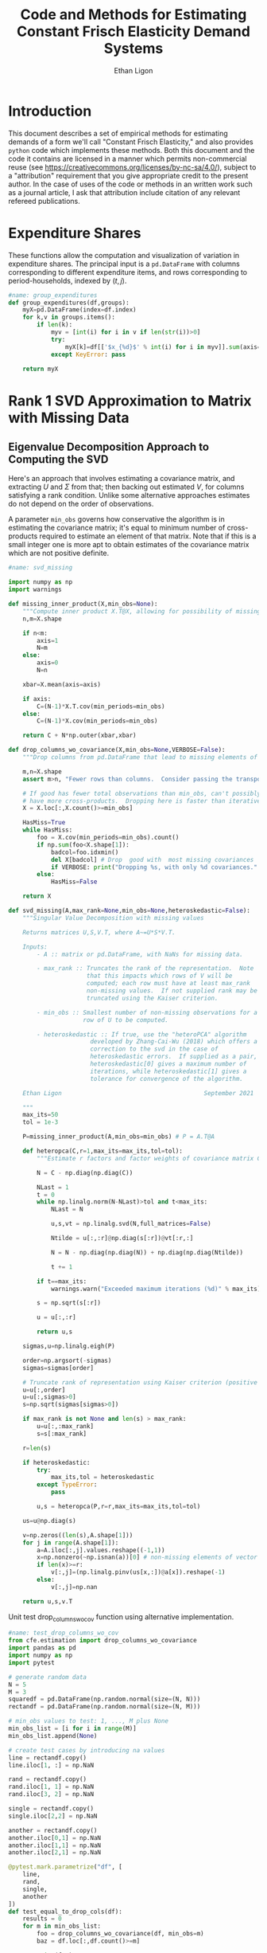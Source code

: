 :SETUP:
#+TITLE: Code and Methods for Estimating Constant Frisch Elasticity Demand Systems
#+AUTHOR: Ethan Ligon
#+OPTIONS: toc:nil
#+PROPERTY: header-args:python :results output :noweb no-export :exports code :comments link :prologue (format "# Tangled on %s" (current-time-string))
#+LATEX_HEADER: \renewcommand{\vec}[1]{\boldsymbol{#1}}
#+LATEX_HEADER: \newcommand{\T}{\top}
#+LATEX_HEADER: \newcommand{\E}{\ensuremath{\mbox{E}}}
#+LATEX_HEADER: \newcommand{\R}{\ensuremath{\mathbb{R}}}
#+LATEX_HEADER: \newcommand{\Cov}{\ensuremath{\mbox{Cov}}}
#+LATEX_HEADER: \newcommand{\Eq}[1]{(\ref{eq:#1})}
#+LATEX_HEADER: \newcommand{\Fig}[1]{Figure \ref{fig:#1}} \newcommand{\Tab}[1]{Table \ref{tab:#1}}
#+LATEX_HEADER: \renewcommand{\refname}{}
#+LATEX_HEADER: \usepackage{stringstrings}\renewcommand{\cite}[1]{\caselower[q]{#1}\citet{\thestring}}
:END:
* Introduction
  This document describes a set of empirical methods for estimating
  demands of a form we'll call "Constant Frisch Elasticity," and
  also provides =python= code which implements these methods.  
  Both this document and the code it contains are licensed in a manner
  which permits non-commercial reuse (see
  https://creativecommons.org/licenses/by-nc-sa/4.0/), subject to a 
  "attribution" requirement that you give appropriate credit to the
  present author.  In the case of uses of the code or methods in an
  written work such as a journal article, I ask that attribution
  include citation of any relevant refereed publications.

* Expenditure Shares

These functions allow the computation and visualization of variation
in expenditure shares.  The principal input is a =pd.DataFrame= with
columns corresponding to different expenditure items, and rows
corresponding to period-households, indexed by $(t,j)$.

#+name: agg_shares_and_mean_shares
#+begin_src python :exports none :tangle ../cfe/estimation.py
#name: agg_shares_and_mean_shares

import pylab as pl
import pandas as pd
import numpy as np
from cfe.df_utils import broadcast_binary_op, is_none
from itertools import cycle

def expenditure_shares(df):

    df.fillna(0,inplace=True)
    aggshares=df.groupby(level='t').sum()
    aggshares=aggshares.div(aggshares.sum(axis=1),axis=0).T
    meanshares=df.div(df.sum(axis=1),level='j',axis=0).groupby(level='t').mean().T

    mratio=(np.log(aggshares)-np.log(meanshares))
    sharesdf={'Mean shares':meanshares,'Agg. shares':aggshares}

    return sharesdf,mratio

def agg_shares_and_mean_shares(df,figname=None,ConfidenceIntervals=False,ax=None,VERTICAL=False,CycleMarkers=False,sort='first'):
    """Figure of log agg shares - log mean shares.

    Required argument is a pd.DataFrame of expenditures, indexed by (t,j).

    Optional arguments
    ------------------
    figname : string; default None.
        If supplied, will save figure to file named figname.

    ConfidenceIntervals : Boolean or float in (0,1);  default False.
        If True, the returned figure will have 95% confidence intervals.
        If in (0,1) that will be used for the size of the confidence interval instead.

    ax : matplotlib.Axes object; default None.
        If supplied, will draw figure on existing Axes object.

    VERTICAL : Boolean or scalar; default False.
        If True or non-zero scalar produce figure with expenditures arranged in vertical list.
        If non-zero scalar used to control vertical spacing of figure.

    sort : 'first' or 'average', default 'first'.
        If 'first' use aggregate shares from first year to sort;
        otherwise use average (across years) aggregate shares.
    """

    if CycleMarkers:
        markers = cycle(["-o","-v","-^","-<","->","-*","-+","-d"])
    else:
        markers = cycle(["-o"])

    shares,mratio=expenditure_shares(df)
    meanshares=shares['Mean shares']

    tab = pd.concat(shares,axis=1)

    tab.columns.names = ['l','t']

    if sort.lower() == 'first':
        tab['sort'] = tab[('Agg. shares',meanshares.columns[0])]
    elif sort.lower() = 'average':
        tab['sort'] = tab.groupby('l',axis=1).mean()['Agg. shares']
    else:
        raise ValueError,"Invalid sort option"

    tab.sort_values(by='sort',ascending=False,inplace=True)
    tab = tab.drop('sort',axis=1)

    if ax is None:
        fig, ax = pl.subplots()

    mratio.sort_values(by=mratio.columns[0],inplace=True)

    if VERTICAL:
        if VERTICAL is not True: # Numeric value supplied
            vertical_scale=VERTICAL
        else:
            vertical_scale=6.
        for i in mratio.columns:
            ax.plot(mratio[i].values, list(range(mratio.shape[0])), next(markers))
        ax.legend(mratio.columns,loc=2,fontsize='small')
        ax.set_xlabel('Log Aggregate shares divided by Mean shares')
        ax.set_yticks(list(range(mratio.shape[0])))
        ax.set_yticklabels(mratio.index.values.tolist(),rotation=0,size='small')
        ax.axvline()
        v = ax.axis()
        ax.figure.set_figheight((v[-1]/24)*vertical_scale)
        pl.tight_layout()
    else:
        for i in mratio.columns:
            ax.plot(list(range(mratio.shape[0])), mratio[i].values, next(markers))
        ax.legend(mratio.columns,loc=2,fontsize='small')
        ax.set_ylabel('Log Aggregate shares divided by Mean shares')

        v=ax.axis()

        if  len(mratio)>=12:
            i=0
            for i in range(len(mratio)):
                name=mratio.index[i] # label of expenditure item

                if mratio.iloc[i,0]>0.2:
                    #pl.text(i,mratio.T.iloc[0][name],name,fontsize='xx-small',ha='right')

                    # The key option here is `bbox`.
                    ax.annotate(name, xy=(i,mratio.T.iloc[0][name]), xytext=(-20,10),
                                textcoords='offset points', ha='right', va='bottom',
                                bbox=dict(boxstyle='round,pad=0.2', fc='yellow', alpha=0.3),
                                arrowprops=dict(arrowstyle='->', connectionstyle='arc3,rad=0.25',
                                color='red'),fontsize='xx-small')

                if mratio.iloc[i,0]<-0.2:
                    #pl.text(i,mratio.T.iloc[0][name],name,fontsize='xx-small')
                    ax.annotate(name, xy=(i,mratio.T.iloc[0][name]), xytext=(20,-10),
                                textcoords='offset points', ha='left', va='top',
                                bbox=dict(boxstyle='round,pad=0.2', fc='yellow', alpha=0.3),
                                arrowprops=dict(arrowstyle='->', connectionstyle='arc3,rad=0.25',
                                color='red'),fontsize='xx-small')
        else: #Put labels on xaxis
            ax.set_xticklabels(mratio.index.values.tolist(),rotation=45)

        ax.axhline()



    if ConfidenceIntervals>0: # Bootstrap some confidence intervals
        if ConfidenceIntervals==1: ConfidenceIntervals=0.95
        current=0
        last=1
        M=np.array([],ndmin=3).reshape((mratio.shape[0],mratio.shape[1],0))
        i=0
        mydf=df.loc[:,mratio.index]
        while np.max(np.abs(current-last))>0.001 or i < 1000:
            last=current
            # Sample households in each  round with replacement
            bootdf=mydf.iloc[np.random.randint(0,df.shape[0],df.shape[0]),:]
            bootdf.reset_index(inplace=True)
            bootdf.loc[:,'j']=list(range(bootdf.shape[0]))
            bootdf.set_index(['t','j'],inplace=True)
            shares,mr=expenditure_shares(bootdf)
            M=np.dstack((M,mr.values))
            M.sort(axis=2)
            a = (1-ConfidenceIntervals)/2.
            lb = mratio.values - M[:,:,int(np.floor(M.shape[-1]*a))]
            ub=M[:,:,int(np.floor(M.shape[-1]*(ConfidenceIntervals+a)))] - mratio.values
            current=np.c_[lb,ub]
            i+=1

        T=mratio.shape[1]
        for t in range(T):
            if VERTICAL:
                ax.errorbar(mratio.values[:,t],np.arange(mratio.shape[0]),xerr=current[:,[t,t-T]].T.tolist())
            else:
                ax.errorbar(np.arange(mratio.shape[0]),mratio.values[:,t],yerr=current[:,[t,t-T]].T.tolist())

            tab[(df.index.levels[0][t],'Upper Int')]=current[:,t-T]
            tab[(df.index.levels[0][t],'Lower Int')]=current[:,t]

    if figname:
        pl.savefig(figname)

    return tab,ax
#+end_src

#+results: agg_shares_and_mean_shares

#+name: group_expenditures
#+begin_src python :noweb yes :tangle ../cfe/estimation.py
#name: group_expenditures
def group_expenditures(df,groups):
    myX=pd.DataFrame(index=df.index)
    for k,v in groups.items():
        if len(k):
            myv = [int(i) for i in v if len(str(i))>0]
            try:
                myX[k]=df[['$x_{%d}$' % int(i) for i in myv]].sum(axis=1)
            except KeyError: pass
            
    return myX
#+end_src

#+results: group_expenditures

* Rank 1 SVD Approximation to Matrix with Missing Data
** Eigenvalue Decomposition Approach to Computing the SVD
Here's an approach that involves estimating a covariance matrix, and
extracting $U$ and $\Sigma$ from that; then backing out estimated $V$,
for columns satisfying a rank condition.  Unlike some alternative
approaches estimates do not depend on the order of observations.  

A parameter =min_obs= governs how  conservative the algorithm is in
estimating the covariance matrix; it's equal to  minimum number of
cross-products required to  estimate an element of that matrix.  Note
that if this is a small integer one is more apt to obtain estimates
of the covariance matrix which are  not positive definite.
#+name: svd_missing
#+BEGIN_SRC python
#name: svd_missing

import numpy as np
import warnings

def missing_inner_product(X,min_obs=None):
    """Compute inner product X.T@X, allowing for possibility of missing data."""
    n,m=X.shape

    if n<m: 
        axis=1
        N=m
    else: 
        axis=0
        N=n

    xbar=X.mean(axis=axis)

    if axis:
        C=(N-1)*X.T.cov(min_periods=min_obs)
    else:
        C=(N-1)*X.cov(min_periods=min_obs)

    return C + N*np.outer(xbar,xbar)

def drop_columns_wo_covariance(X,min_obs=None,VERBOSE=False):
    """Drop columns from pd.DataFrame that lead to missing elements of covariance matrix."""

    m,n=X.shape
    assert m>n, "Fewer rows than columns.  Consider passing the transpose."

    # If good has fewer total observations than min_obs, can't possibly
    # have more cross-products.  Dropping here is faster than iterative procedure below.
    X = X.loc[:,X.count()>=min_obs]

    HasMiss=True
    while HasMiss:
        foo = X.cov(min_periods=min_obs).count()
        if np.sum(foo<X.shape[1]):
            badcol=foo.idxmin()
            del X[badcol] # Drop  good with  most missing covariances
            if VERBOSE: print("Dropping %s, with only %d covariances." % (badcol,foo[badcol]))
        else:
            HasMiss=False

    return X

def svd_missing(A,max_rank=None,min_obs=None,heteroskedastic=False):
    """Singular Value Decomposition with missing values

    Returns matrices U,S,V.T, where A~=U*S*V.T.

    Inputs: 
        - A :: matrix or pd.DataFrame, with NaNs for missing data.

        - max_rank :: Truncates the rank of the representation.  Note
                      that this impacts which rows of V will be
                      computed; each row must have at least max_rank
                      non-missing values.  If not supplied rank may be
                      truncated using the Kaiser criterion.

        - min_obs :: Smallest number of non-missing observations for a 
                     row of U to be computed.

        - heteroskedastic :: If true, use the "heteroPCA" algorithm
                       developed by Zhang-Cai-Wu (2018) which offers a
                       correction to the svd in the case of
                       heteroskedastic errors.  If supplied as a pair,
                       heteroskedastic[0] gives a maximum number of
                       iterations, while heteroskedastic[1] gives a
                       tolerance for convergence of the algorithm.

    Ethan Ligon                                        September 2021

    """
    max_its=50
    tol = 1e-3

    P=missing_inner_product(A,min_obs=min_obs) # P = A.T@A

    def heteropca(C,r=1,max_its=max_its,tol=tol):
        """Estimate r factors and factor weights of covariance matrix C."""

        N = C - np.diag(np.diag(C))

        NLast = 1
        t = 0
        while np.linalg.norm(N-NLast)>tol and t<max_its:
            NLast = N

            u,s,vt = np.linalg.svd(N,full_matrices=False)

            Ntilde = u[:,:r]@np.diag(s[:r])@vt[:r,:]

            N = N - np.diag(np.diag(N)) + np.diag(np.diag(Ntilde))

            t += 1

        if t==max_its:
            warnings.warn("Exceeded maximum iterations (%d)" % max_its)

        s = np.sqrt(s[:r])
        
        u = u[:,:r]

        return u,s

    sigmas,u=np.linalg.eigh(P)

    order=np.argsort(-sigmas)
    sigmas=sigmas[order]

    # Truncate rank of representation using Kaiser criterion (positive eigenvalues)
    u=u[:,order]
    u=u[:,sigmas>0]
    s=np.sqrt(sigmas[sigmas>0])

    if max_rank is not None and len(s) > max_rank:
        u=u[:,:max_rank]
        s=s[:max_rank]

    r=len(s)

    if heteroskedastic:
        try:
            max_its,tol = heteroskedastic
        except TypeError:
            pass
            
        u,s = heteropca(P,r=r,max_its=max_its,tol=tol)
    
    us=u@np.diag(s)

    v=np.zeros((len(s),A.shape[1]))
    for j in range(A.shape[1]):
        a=A.iloc[:,j].values.reshape((-1,1))
        x=np.nonzero(~np.isnan(a))[0] # non-missing elements of vector a
        if len(x)>=r:
            v[:,j]=(np.linalg.pinv(us[x,:])@a[x]).reshape(-1)
        else:
            v[:,j]=np.nan

    return u,s,v.T
#+END_SRC

#+results: svd_missing


Unit test drop_columns_wo_cov function using alternative implementation.

#+name: test_drop_columns_wo_cov
#+begin_src python :noweb no-export :results output :tangle ../cfe/stochastic_test/test_drop_columns_wo_cov.py
#name: test_drop_columns_wo_cov
from cfe.estimation import drop_columns_wo_covariance
import pandas as pd
import numpy as np
import pytest 

# generate random data
N = 5
M = 3
squaredf = pd.DataFrame(np.random.normal(size=(N, N)))
rectandf = pd.DataFrame(np.random.normal(size=(N, M)))

# min_obs values to test: 1, ..., M plus None
min_obs_list = [i for i in range(M)]
min_obs_list.append(None)

# create test cases by introducing na values
line = rectandf.copy()
line.iloc[1, :] = np.NaN

rand = rectandf.copy()
rand.iloc[1, 1] = np.NaN
rand.iloc[3, 2] = np.NaN

single = rectandf.copy()
single.iloc[2,2] = np.NaN

another = rectandf.copy()
another.iloc[0,1] = np.NaN 
another.iloc[1,1] = np.NaN 
another.iloc[2,1] = np.NaN 

@pytest.mark.parametrize("df", [
    line,
    rand,
    single,
    another
])
def test_equal_to_drop_cols(df):
    results = 0
    for m in min_obs_list:
        foo = drop_columns_wo_covariance(df, min_obs=m)
        baz = df.loc[:,df.count()>=m]

        print(foo)

        # get difference 
        diff = foo - baz
        diff = diff.fillna(0)

        if ~((foo.shape == baz.shape) & ((diff < 1e-5).all(axis=None))):
            results += 1

    assert results == 0

# end rest_drop_columns_wo_cov.py

#+end_src

#+RESULTS: test_drop_columns_wo_cov
: Missing dependencies for OracleDemands.

** Rank 1 Approximation

Once we've computed the SVD of a matrix we can construct an optimal rank one
approximation to that matrix using just the  first left eigenvector,
the first eigenvalue, andn the first right eigenvector.  

#+name: svd_rank1_approximation_with_missing_data
#+begin_src python :noweb no-export :results output :tangle ../cfe/estimation.py
#name: svd_rank1_approximation_with_missing_data
import pandas as pd
<<svd_missing>>

def svd_rank1_approximation_with_missing_data(x,return_usv=False,max_rank=1,
                                              min_obs=None,VERBOSE=True):
    """
    Return rank 1 approximation to a pd.DataFrame x, where x may have
    elements which are missing.
    """
    x=x.copy()
    m,n=x.shape

    if min_obs is None: min_obs = 1

    if n<m:  # If matrix 'thin', make it 'short'
        x=x.T
        TRANSPOSE=True
    else:
        TRANSPOSE=False

    x=x.dropna(how='all',axis=1) # Drop any column which is /all/ missing.
    x=x.dropna(how='all',axis=0) # Drop any row which is /all/ missing.

    x=drop_columns_wo_covariance(x.T,min_obs=min_obs).T
    u,s,v = svd_missing(x,max_rank=max_rank,min_obs=min_obs)
    if VERBOSE:
        print("Estimated singular values: ",)
        print(s)

    xhat=pd.DataFrame(s*v@u.T,columns=x.index,index=x.columns).T

    if TRANSPOSE: 
        out = xhat.T
    else:
        out = xhat

    if return_usv:
        u = u.squeeze()
        if u.shape[0] == xhat.shape[1]:
            u = pd.Series(u.squeeze(),index=xhat.columns)
            v = pd.Series(v.squeeze(),index=xhat.index)
        elif u.shape[0] == xhat.shape[0]:
            u = pd.Series(u.squeeze(),index=xhat.index)
            v = pd.Series(v.squeeze(),index=xhat.columns)
        return xhat,u,s,v
    else: return xhat
#+end_src

#+results: svd_rank1_approximation_with_missing_data

** Test of Rank 1 SVD Approximation to Matrix with Missing Data

First, some code to check if approximation works for a simple, small
scale example.

#+name: svd_rank1_approximation_with_missing_data_example
#+begin_src python :noweb no-export :results output :tangle ../cfe/stochastic_test/test_svd_rank1_approximation_with_missing_data_example.py
#name: svd_rank1_approximation_with_missing_data_example
import numpy as np
import pandas as pd
<<svd_rank1_approximation_with_missing_data>>

(n,m)=(1000,500)
a=np.random.normal(size=(n,1))
b=np.random.normal(size=(1,m))
e=np.random.normal(size=(n,m))*1e-5*0

X0=np.array([[-0.22,  0.32, -0.43],
             [0.01, 0.00,  0.00],
             [-0.22,  0.31, -0.42],
             [0.01, -0.03,  0.04],
             [-0.21, 0.31, -0.38]])
X0 = np.outer(a,b) + e

X0=X0-X0.mean(axis=1).reshape((-1,1))

X=X0.copy()
X[0,0]=np.nan
X[0,1]=np.nan

X0=pd.DataFrame(X0).T
X=pd.DataFrame(X).T

def test_symmetry_of_svd_rank1_approximation():
    Xhat=svd_rank1_approximation_with_missing_data(X0,VERBOSE=False)
    XhatT=svd_rank1_approximation_with_missing_data(X0.T,VERBOSE=False)
    assert np.all(Xhat.T == XhatT)

def test_accuracy_of_svd_rank1_approximation():
    Xhat=svd_rank1_approximation_with_missing_data(X,VERBOSE=False)
    error = X0 - Xhat
    assert np.max(np.max(error)<1e-2)
  
Xhat=svd_rank1_approximation_with_missing_data(X,VERBOSE=False)
XhatT=svd_rank1_approximation_with_missing_data(X0.T,VERBOSE=False)

print(X0)
print(X)
print(Xhat)
print((X0-Xhat)/X0)

assert np.linalg.norm((X0-Xhat)/X0,ord=np.inf)//np.sqrt(np.prod(X0.shape)) < 1e-2
#+end_src

#+results: svd_rank1_approximation_with_missing_data_example
#+begin_example
      0     1     2     3     4
0 -0.22  0.01 -0.22  0.01 -0.21
1  0.32  0.00  0.31 -0.03  0.31
2 -0.43  0.00 -0.42  0.04 -0.38
      0     1     2     3     4
0 -0.22  0.01 -0.22  0.01 -0.21
1  0.32  0.00  0.31 -0.03  0.31
2 -0.43  0.00 -0.42  0.04 -0.38
          0         1         2         3         4
0 -0.223913  0.001494 -0.218917  0.019316 -0.206088
1  0.324141 -0.002162  0.316909 -0.027962  0.298337
2 -0.424777  0.002834 -0.415299  0.036644 -0.390962
          0         1         2         3         4
0 -0.017786  0.850623  0.004924 -0.931615  0.018629
1 -0.012941       inf -0.022286  0.067917  0.037622
2  0.012146      -inf  0.011192  0.083900 -0.028847
#+end_example

#+name: svd_rank1_approximation_with_missing_data_test
#+begin_src python :noweb no-export :results output :var n=12 :var m=2000 :var percent_missing=0.5 :var SEED=0 :tangle ../cfe/test/svd_rank1_approximation_with_missing_data_test.py
#name: svd_rank1_approximation_with_missing_data_test
import numpy as np
import pandas as pd

# Tangling may not include :vars from header
try: 
    SEED
except NameError: # :var inputs not set?
    n=12
    m=2000
    percent_missing=0.5
    SEED=0
  
<<svd_rank1_approximation_with_missing_data>>

if SEED:
    np.random.seed(SEED)

a=np.random.normal(size=(n,1))
b=np.random.normal(size=(1,m))
e=np.random.normal(size=(n,m))*5e-1

X0=np.outer(a,b) + e
X0=X0-X0.mean(axis=0)

X=X0.copy()
X[np.random.random_sample(X.shape)<percent_missing]=np.nan

X0=pd.DataFrame(X0).T
X=pd.DataFrame(X).T

Xhat,u,s,v=svd_rank1_approximation_with_missing_data(X,VERBOSE=False,return_usv=True)

#rho_a=np.corrcoef(np.c_[a,u[:,0]],rowvar=0)[0,1]
rho_a=pd.DataFrame({'a':a.reshape(-1),'u':u}).corr().iloc[0,1]
rho_b=pd.DataFrame({'b':pd.Series(b.reshape(-1)),'v':v}).corr().iloc[0,1]
missing=np.isnan(X.values).reshape(-1,1).mean()
print("Proportion missing %g and correlations are %5.4f and %5.4f." % (missing, rho_a,rho_b),)
print("Singular value=%g" % s[0],)
if SEED: print("Seed=%g" % SEED)
else: print()
#+end_src

#+results: svd_rank1_approximation_with_missing_data_test




** Test of construction of approximation to CE
#+begin_src python  :noweb no-export :results output :tangle ../cfe/test/NOtest_approximation.py
import numpy as np
<<estimate_reduced_form>>
<<artificial_data>>
<<df_utils>>
<<svd_rank1_approximation_with_missing_data>>

y,truth=artificial_data(T=1,N=1000,n=12,sigma_e=1e-1)
#y,truth=artificial_data(T=2,N=20,n=6,sigma_e=1e-8)
beta,L,dz,p=(truth.beta,truth.lambdas,truth.characteristics,truth.prices)

numeraire='x0'

b0,ce0,d0=estimate_bdce_with_missing_values(y,np.log(dz),return_v=False)
myce0=ce0.copy()
cehat=svd_rank1_approximation_with_missing_data(myce0)

rho=pd.concat([ce0.stack(dropna=False),cehat.stack()],axis=1).corr().iloc[0,1]

print("Norm of error in approximation of CE: %f; Correlation %f." % (df_norm(cehat,ce0)/df_norm(ce0),rho))
#+end_src

#+results:

* Estimation of reduced form

    This code takes as input time-varying household-level data on log
    expenditures and characteristics, and takes data defining markets
    and perhaps some prices.

    Data on prices is specified by providing a =pd.DataFrame= =P= with
    a MultiIndex of (period,market) indicated as =('t','m')=.  If
    provided, the dataframe =P= includes data on actual prices
    observed in different period-markets.  These data need not be
    complete, and in particular it's fine to provide prices for only a
    subset of goods.  However, if one or more prices is provided, one
    of the commodities should be chosen as a numéraire e.g.,
#+BEGIN_SRC python :exports code
ix=pd.MultiIndex.from_tuples([(1975,'Aurepalle'),(1975,'Shirapur'),(1975,'Kanzara'),
                              (1976,'Aurepalle'),(1976,'Shirapur'),(1976,'Kanzara'),
                              (1977,'Aurepalle'),(1977,'Shirapur'),(1977,'Kanzara'),
                              (1978,'Aurepalle'),(1978,'Shirapur'),(1978,'Kanzara')],names=['t','m'])
P=pd.DataFrame({'Rice':[4,5,4,5,6,5,6,7,6,7,8,7],
                'Sorghum':[2,3,2,2,3,2,3,4,3,4,5,6]},index=ix)

numeraire='Rice'
#+END_SRC

#+RESULTS:

Note that not all goods for which household level expenditures are
observed need to have  price supplied.  If prices for one good are
supplied, it should be the numéraire; if prices for two or more goods
are supplied it's possible to identify Frisch elasticities $\beta$ and
to estimate any missing prices.  

#+name: estimate_reduced_form
#+BEGIN_SRC python :noweb no-export :results output :tangle ../cfe/estimation.py
#name: estimate_reduced_form
import pandas as pd
import warnings
import sys
from collections import OrderedDict
from cfe.df_utils import drop_missing, ols, arellano_robust_cov, broadcast_binary_op, use_indices, df_norm

def estimate_reduced_form(y,z,return_v=False,return_se=False,VERBOSE=False):
  """Estimate reduced-form Frisch expenditure/demand system.

  Inputs:
      - y : pd.DataFrame of log expenditures or log quantities, indexed by (j,t,m),
            where j indexes the household, t the period, and m the market.
            Columns are different expenditure items, indexed by i.

      - z : pd.DataFrame of household characteristics; index should match that of y.
            Columns are different characteristics, indexed by l.

  Outputs:
      - a : Estimated good-time-market fixed effects.

      - ce : Residuals (can be provided as an input to get_log_lambdas()).

      - d : Estimated coefficients associated with characteristics z.

      - sed : (Optional, if return_se) Estimated standard errors for coefficients d.

      - sea : (Optional, if return_se) Estimated standard errors for coefficients a.

      - V : (Optional, if return_v) Estimated covariance matrix of coefficients d.

  Ethan Ligon                                            February 2017
  """
  try: # Be a little forgiving if t or m index is missing.
      assert y.index.names==['j','t','m'], "Indices should be (j,t,m)?"
      assert y.columns.name == 'i', "Name of column index should be i?"
  except AssertionError:
      y = y.reset_index()
      if not 'm' in y.columns: y['m']=1
      if not 't' in y.columns: y['t']=1
      y = y.set_index(['j','t','m'])
      y.columns.set_names('i',inplace=True)

  try:
      assert z.index.names==['j','t','m'], "Indices should be (j,t,m)?"
      assert z.columns.name == 'k', "Name of column index should be k?"
  except AssertionError:
      z = z.reset_index()
      if not 'm' in z.columns: z['m']=1
      if not 't' in z.columns: z['t']=1
      z = z.set_index(['j','t','m'])

      z.columns.set_names('k',inplace=True)

  assert len(z.index.intersection(y.index))>0, "Indices of z & y don't match."

  periods = list(set(y.index.get_level_values('t')))
  ms = list(set(y.index.get_level_values('m')))

  # Time-market dummies
  DateLocD = use_indices(y,['t','m'])
  DateLocD = pd.get_dummies(list(zip(DateLocD['t'],DateLocD['m'])))
  DateLocD.index = y.index

  sed = pd.DataFrame(columns=y.columns)
  sea = pd.DataFrame(columns=y.columns)
  a = pd.Series(index=y.columns,dtype=float)
  b = OrderedDict()
  d = OrderedDict()
  ce = pd.DataFrame(index=y.index,columns=y.columns)
  V = OrderedDict()

  for i,Item in enumerate(y.columns):
      if VERBOSE: print(Item)

      lhs,rhs=drop_missing([y.iloc[:,[i]],pd.concat([z,DateLocD],axis=1)])
      stdev = rhs.std()
      for constant in stdev[stdev==0].index.tolist():
          warnings.warn("No variation in: %s" % str(constant))
      rhs=rhs.loc[:,rhs.std()>0] # Drop  any X cols with no variation
      useDateLocs=list(set(DateLocD.columns.tolist()).intersection(rhs.columns.tolist()))

      # Calculate deviations
      lhsbar=lhs.mean(axis=0)
      assert ~np.any(np.isnan(lhsbar)), "Missing data in lhs for item %s." % Item
      assert np.all(lhs.std()>0), "No variation in non-missing data for item %s." % Item
      lhs=lhs-lhsbar
      lhs=lhs-lhs.mean(axis=0)

      rhsbar=rhs.mean(axis=0)
      assert ~np.any(np.isnan(rhsbar)), "Missing data in rhs?"
      rhs=rhs-rhsbar
      rhs=rhs-rhs.mean(axis=0)

      # Need to make sure time-market effects sum to zero; add
      # constraints to estimate restricted least squares
      ynil=pd.DataFrame([0],index=[(-1,0,0)],columns=lhs.columns)
      znil=pd.DataFrame([[0]*z.shape[1]],index=[(-1,0,0)],columns=z.columns)
      timednil=pd.DataFrame([[1]*DateLocD.shape[1]],index=[(-1,0,0)],columns=DateLocD.columns)

      # change append to concat: X=rhs.append(znil.join(timednil))
      X=pd.concat([rhs, znil.join(timednil)])
      X=X.loc[:,X.std()>0] # Drop  any X cols with no variation

      # Estimate d & b
      # change append to concat: lhs.append(ynil)
      myb,mye=ols(X,pd.concat([lhs, ynil]) ,return_se=False,return_v=False,return_e=True)
      ce[Item]=mye.iloc[:-1,:] # Drop constraint that sums time-effects to zero

      if return_v or return_se:
          if z.shape[1]:
              V[Item]=arellano_robust_cov(z,ce[Item])
              sed[Item]=pd.Series(np.sqrt(np.diag(V[Item])), index=z.columns) # reduced form se on characteristics

              stderrs = (mye.groupby(['t','m']).std()/np.sqrt(mye.groupby(['t','m']).count()))
              if len(useDateLocs) > 0:
                  sea[Item] = stderrs.squeeze()
              else:
                  sea[Item] = stderrs[Item]

      zvars = z.columns.intersection(myb.index)
      d[Item]= myb.loc[zvars].squeeze() # reduced form coefficients on characteristics

      b[Item] = myb.loc[useDateLocs].squeeze()  # Terms involving prices
      a[Item] = lhsbar.mean() - d[Item].squeeze().dot(rhsbar[zvars]) - np.array(b[Item]).dot(rhsbar[useDateLocs])

  b = pd.DataFrame(b,index=y.groupby(level=['t','m']).mean().index)
  b = b.T
  sed = sed.T
  sea = sea.T

  if b.shape[1]==1: # Only a single time-market
    assert np.all(np.isnan(b)), "Only one good-time effect should mean b not identified"
    b[:]=0

  d = pd.DataFrame(d).T
  d.index.name = 'i'

  out = [b.add(a,axis=0),ce,d]
  if return_se:
      out += [sed,sea]
  if return_v:
      V = xr.Dataset(V).to_array(dim='i')
      out += [V]
  return out
#+END_SRC

#+RESULTS: estimate_reduced_form
: Missing dependencies for OracleDemands.

** Test
   If we use a set of fixed parameters to generate artificial data, we
   should be able to recover some of these parameters from =estimate_reduced_form=.
   Below we construct a simple test of this.
#+name: test_estimate_reduced_form
#+BEGIN_SRC python :results output :var T=1 :var N=5000 :var n=6 :tangle ../cfe/test/NOtest_estimate_reduced_form.py
#name: test_estimate_reduced_form

from scipy.stats.distributions import chi2

# Tangling may not include :vars from header
try:
    N
except NameError: # :var inputs not set?
    N=5000
    T=1
    n=6

<<lambdas_dgp>>
<<characteristics_dgp>>
<<prices_dgp>>
<<expenditures_dgp>>
<<estimate_reduced_form>>

x,parts = expenditures(N,T,1,n,2,np.array([0.5,1.,1.5,2.,2.5,3.]),sigma_phi=0.0,sigma_eps=0.01)
x = x.where(x>0,np.nan)  # Zeros to missing

x = x.to_dataframe('x').unstack('i')
x.columns = x.columns.droplevel(0)

z = parts['characteristics'].to_dataframe('z').unstack('k')
z.columns = z.columns.droplevel(0)
z.columns = [chr(i) for i in range(ord('a'),ord('a')+len(z.columns))]

b,ce,d,se,sea,V = estimate_reduced_form(np.log(x),np.log(z),return_se=True,return_v=True)

z2 = ((d-1)/se)**2

J=z2.sum().sum()
p=(1 - chi2.cdf(J,len(z2)))

try:
    DRAWS
except NameError:
    assert p > 0.01, "Shouldn't often reject coefficients on characteristics all equal to 1: (d,se)=(%s,%s)" % (d,se)

print(p)
#+END_SRC

#+results: test_estimate_reduced_form

The preceding creates a random sample with  known parameters =d=;
estimates of =d= should all be equal to 1 in expectation.  We
construct a statistic =J= which should be asymptotically distributed
$\chi^2$.  The code below resamples to  determine whether in fact we
match the correct distribution.  We construct  a =pp_plot= which
should deliver a line close to 45 degrees if all is well.

#+BEGIN_SRC python :results output :var DRAWS=200  SEED=0 :tangle ../cfe/stochastic_test/monte_carlo_estimate_reduced_form.py
import pylab as pl
import numpy as np

# Tangling may not include :vars from header
try:
    DRAWS
except NameError: # :var inputs not set?
    DRAWS = 200
    SEED = 228

if SEED:
    np.random.seed(seed=SEED)

T=1
N=10000
n=6

def empirical_cdf(x):
    """
    Return the empirical cdf of a univariate vector or series x.
    """
    x=np.array(x)

    return lambda p: (x<p).mean()

def pp_plot(F,G,interval=(0,1),npts=100):
    """
    Construct p-p plot of cdf F vs CDF G.
    """
    Q=np.linspace(interval[0],interval[1],npts)
    xy=[]
    for q in Q:
        xy.append([F(q),G(q)])

    xy=np.array(xy)
    ax=pl.plot(xy[:,0],xy[:,1])

    return xy


Jay=[]
Dee=[]
Vee=[]
for i in range(DRAWS):
    print(i)
    <<test_estimate_reduced_form>>
    Dee.append(d.values.squeeze().tolist())
    Jay.append(J)

    Vee.append((se**2).squeeze().values.tolist())

Dee=np.array(Dee)
Jay=np.array(Jay)
Vee=np.array(Vee)

F=empirical_cdf(Jay)
G=lambda x: chi2.cdf(x, np.prod(d.shape))

xy=pp_plot(F,G,interval=chi2.interval(.999, np.prod(d.shape)))

assert np.linalg.norm(Dee.std(axis=0) - np.sqrt(Vee.mean(axis=0))) < 0.01
#+END_SRC

#+RESULTS:

*** Test with one period, one market

    This is a simple test of the stage one SUR estimation with a
    single period and a single market.

#+name: test_one_period_one_market
#+begin_src python :tangle ../cfe/test/test_one_period_one_market.py
#name: test_one_period_one_market

import cfe
import numpy as np

J = 100
T = 1
M = 1
n = 20
k = 2

def some_result(M,T):
    x, stuff = cfe.dgp.expenditures(J,T,M,n,k,np.linspace(0,1,n),rho_lz=0)

    y = np.log(x)
    z = stuff.characteristics

    result = cfe.Result(y=y,z=z)

    result.get_reduced_form()

    return result

def test_se_a():
    """Compute reduced_form for cases with singular m and t,
       and multiple m and t."""

    result = some_result(1,1)
    assert np.all(result.se_a>0)

    result = some_result(2,1)
    assert np.all(result.se_a>0)

    result = some_result(1,2)
    assert np.all(result.se_a>0)

    result = some_result(2,2)
    assert np.all(result.se_a>0)

#+end_src


* Extraction of Frisch Elasticities and Neediness
#+name: get_loglambdas
#+begin_src python :noweb no-export :results output :tangle ../cfe/estimation.py
#name: get_loglambdas

import pandas as pd

try: 
    from joblib import Parallel, delayed
    #import timeit
    PARALLEL=True
except ImportError:
    PARALLEL=False
    #warnings.warn("Install joblib for parallel bootstrap.")

PARALLEL = False # Not yet working.

def get_loglambdas(e,TEST=False,time_index='t',max_rank=1,min_obs=None,VERBOSE=False):
    """
    Use singular-value decomposition to compute loglambdas and price elasticities,
    up to an unknown factor of proportionality phi.

    Input e is the residual from a regression of log expenditures purged
    of the effects of prices and household characteristics.   The residuals
    should be arranged as a matrix, with columns corresponding to goods. 
    """ 

    assert e.shape[0]>e.shape[1], "More goods than observations."

    chat = svd_rank1_approximation_with_missing_data(e,VERBOSE=VERBOSE,max_rank=max_rank,min_obs=min_obs).T

    R2 = chat.var()/e.var()

    # Possible that initial elasticity b_i is negative, if inferior goods permitted.
    # But they must be positive on average.
    if chat.iloc[0,:].mean()>0:
        b=chat.iloc[0,:]
    else:
        b=-chat.iloc[0,:]

    loglambdas=(-chat.iloc[:,0]/b.iloc[0])

    # Find phi that normalizes first round loglambdas
    phi=loglambdas.groupby(level=time_index).std().iloc[0]
    loglambdas=loglambdas/phi

    loglambdas=pd.Series(loglambdas,name='loglambda')
    bphi=pd.Series(b*phi,index=e.columns,name=r'\phi\beta')

    if TEST:
        foo=pd.DataFrame(-np.outer(bphi,loglambdas).T,index=loglambdas.index,columns=bphi.index)
        assert df_norm(foo-chat)<1e-4
        #print("blogL norm: %f" % np.linalg.norm(foo-chat))

    return bphi,loglambdas

def iqr(x):
    """The interquartile range of a pd.Series of observations x."""
    q=x.quantile([0.25,0.75])

    try:
        return q.diff().iloc[1]
    except AttributeError:
        return np.nan

def bootstrap_elasticity_stderrs(e,clusterby=['t','m'],tol=1e-2,minits=30,return_v=False,return_samples=False,VERBOSE=False,outfn=None,TRIM=True):
    """Bootstrap estimates of standard errors for \\phi\\beta.

    Takes pd.DataFrame of residuals as input.

    Default is to `cluster' by (t,m) via a block bootstrap.

    If optional parameter TRIM is True, then calculations are
    performed using the interquartile range (IQR) instead of the
    standard deviation, with the standard deviation computed as
    IQR*0.7416 (which is a good approximation provided the
    distribution is normal).

    Ethan Ligon                              January 2017
    """

    def resample(e):
        #e = e.iloc[np.random.random_integers(0,e.shape[0]-1,size=e.shape[0]),:]
        e = e.iloc[np.random.randint(0,e.shape[0],size=e.shape[0]),:]
        e = e - e.mean()
        return e

    def new_draw(e,clusterby):      
        if clusterby:
            S=e.reset_index().groupby(clusterby,as_index=True)[e.columns].apply(resample)
        else:
            S=resample(e)

        bs,ls=get_loglambdas(S)

        return bs

    if outfn: outf=open(outfn,'a')

    delta=1.
    old = pd.Series([1]*e.shape[1])
    new = pd.Series([0]*e.shape[1])
    i=0
    chunksize=2

    assert chunksize>=2, "chunksize must be 2 or more."
    while delta>tol or i < minits:
        delta=np.nanmax(np.abs(old.values.reshape(-1)-new.values.reshape(-1)))
        if VERBOSE and i>chunksize: 
            stat = np.nanmax(np.abs((std0.values.reshape(-1)-std1.values.reshape(-1))/std0.values.reshape(-1)))
            print("Draws %d, delta=%5.4f.  Measure of non-normality %6.5f." % (i, delta, stat))
        old=new

        if PARALLEL:
            #start=timeit.timeit()
            bees = Parallel(n_jobs=chunksize)(delayed(new_draw)(e,clusterby) for chunk in range(chunksize))
            #print(timeit.timeit() - start)
        else:
            #start=timeit.timeit()
            bees = [new_draw(e,clusterby) for chunk in range(chunksize)]
            #print(timeit.timeit() - start)

        if outfn: 
            for bs in bees:
                if np.any(np.isnan(bs)):
                    warnings.warn("Resampling draw with no data?")
                outf.write(','.join(['%6.5f' % b for b in bs])+'\n')

        try:
            B=B.append(bees,ignore_index=True)
        except NameError:
            B=pd.DataFrame(bees,index=range(chunksize)) # Create B

        i+=chunksize

        std0=B.std()
        std1=B.apply(iqr)*0.7416 # Estimate of standard deviation, with trimming
        if TRIM:
            new=std1
        else:
            new=std0

    if outfn: outf.close()

    out = [new]
    if return_samples:
        B.dropna(how='all',axis=1,inplace=True) # Drop any goods always missing estimate
        out += [B]

    if return_v:
        B.dropna(how='all',axis=1,inplace=True) # Drop any goods always missing estimate
        out += [B.cov()]

    if len(out)==1:
        return out[0]
    else:
        return out
#+end_src

*** Test of get_loglambdas
#+name: test_get_loglambdas
#+begin_src python :noweb no-export :results output :var miss_percent=0.6 :tangle ../cfe/stochastic_test/test_get_loglambdas.py
#name: test_get_loglambdas

import numpy as np
import pandas as pd
import warnings

# Tangling may not include :vars from header
try: 
    miss_percent
except NameError: # :var inputs not set?
    miss_percent = 0.6

<<get_loglambdas>>
<<svd_rank1_approximation_with_missing_data>>
<<df_utils>>

(n,m)=(50,5000)
a=np.random.random_sample((n,1))
b=np.random.random_sample((1,m))
e=np.random.random_sample((n,m))*1e-5

X0=np.outer(a,b)+e

X=X0.copy()
X[np.random.random_sample(X.shape)<miss_percent]=np.nan

X0=pd.DataFrame(X0).T
X0.index.name='j'
X0['t']=0
X0['m']=0
X0=X0.reset_index().set_index(['j','t','m'])
X=pd.DataFrame(X).T
X.index=X0.index

ahat,bhat=get_loglambdas(X,TEST=True)

Xhat=pd.DataFrame(np.outer(pd.DataFrame(ahat),pd.DataFrame(-bhat).T).T,index=X.index)

def test_svd_vs_truth_error():
    error = df_norm(Xhat,X)/df_norm(X)
    print("%%Norm of error (svd vs. truth): %f" % error)
    assert error < 1e-2
#+end_src

*** Artificial data
We begin by generating some artificial data on expenditures.
#+name: artificial_data
#+BEGIN_SRC python :noweb no-export :results output
#name: artificial_data

import pandas as pd
<<lambdas_dgp>> #lambdas
<<prices_dgp>> # prices
<<characteristics_dgp>> # characteristics

<<expenditures_dgp>>

def artificial_data(T=2,N=120,M=1,k=2,n=4,sigma_e=0.001,sigma_phi=0.1):

    x,truth=expenditures(N,T,M,n,k,beta=np.linspace(1,3,n),sigma_phi=sigma_phi,sigma_eps=sigma_e)

    y=np.log(x)

    return y,truth

#+END_SRC

#+results: artificial_data


#+name: test_artificial_data
#+begin_src python :noweb no-export :results output :tangle ../cfe/stochastic_test/test_artificial_data.py
#name: test_artificial_data

<<artificial_data>>

def test_artificial_data(T=2,N=50,n=5,k=2):
    y,truth=artificial_data(T=T,N=N,k=k,n=n,sigma_e=1e-8)
    
    assert y.shape == (N,T,1,n)
    assert truth['characteristics'].shape == (k,N,T,1)
#+end_src 

*** Alternative approach to estimation using interactive fixed effects
Rather than using an svd to factor residuals, here's an approach that
directly estimates using interactive fixed effects.
#+name: test_interactive_fixed_effects
#+begin_src python :noweb no-export :results output :tangle ../cfe/stochastic_test/test_interactive_fixed_effects.py
#name: test_interactive_fixed_effects

<<artificial_data>>
from cfe.df_utils import use_indices, drop_missing
import numpy as np
import matplotlib.pyplot as plt

n = 40
N = 100
k = 1

y,truth = artificial_data(T=1,N=N,M=1,k=k,n=n,sigma_e=1e-12,sigma_phi=0)

y = y - y.mean(['j','t','m'])

y = y.squeeze(drop=True).to_dataframe('y').replace(-np.inf,np.nan)

idx = use_indices(y,y.index.names)

z = truth.characteristics.squeeze(drop=True).to_dataframe('z')

Z = pd.DataFrame(np.kron(z,np.eye(n)),index=idx.index,columns=y.index.levels[1])

foo = pd.DataFrame({'z':Z.stack()})
Z = foo.unstack(level=2)

x = pd.get_dummies(list(zip(idx.j,idx.i)))
x.index = y.index
#x[('','r')] = 0

x = pd.concat([x,Z],axis=1)

x = x - x.mean() # Demean RHS vars

r1 = pd.DataFrame(np.kron(np.ones((1,N)),np.eye(n)),columns=y.index)
#r1[('','r')] = 0
r1['i'] = y.index.levels[1]
r1['j'] = -1

r1.set_index(['j','i'],inplace=True)

r2 = pd.DataFrame(np.kron(np.eye(N),np.ones((1,n))),columns=y.index)
#r2[('','r')] = -1
r2['j'] = y.index.levels[0]
r2['i'] = -2
r2.set_index(['j','i'],inplace=True)

R = r1 #pd.concat([r1,r2])
zfill = pd.DataFrame(np.zeros((R.shape[0],Z.shape[1])),index=R.index,columns=Z.columns)
R = pd.concat([R,zfill],axis=1)

R = R*1e+6

W = np.r_[np.c_[x.T@x,R.T],
          np.c_[R,np.zeros([R.shape[0]]*2)]]

Y = np.r_[x.T@y,np.zeros((R.shape[0],1))]

B = pd.DataFrame(np.linalg.pinv(W)@Y,index = pd.MultiIndex.from_tuples(x.columns.tolist() + R.index.tolist())).squeeze()
B.index.names=['j','i']

gamma=B.iloc[:4000].unstack('i')

# Rank 1?

u,s,vt = np.linalg.svd(gamma)
print('Singular values:',s)

# gamma embeds beta?
plt.scatter(s[0]*vt[0,:],truth['beta'])

# gamma embeds loglambdas?
plt.scatter(u[:,0],np.log(truth['lambdas']).squeeze())

#+end_src

*** Tests of estimation with missing data

#+name: test_estimate_with_missing
#+begin_src python :noweb no-export :results output :var SEED = 227 :tangle ../cfe/test/test_estimate_with_missing.py :exports none
#name: test_estimate_with_missing

import numpy as np
from cfe.result import to_dataframe

if SEED:
    np.random.seed(seed=SEED)

<<estimate_reduced_form>>
<<artificial_data>>
<<svd_rank1_approximation_with_missing_data>>
<<get_loglambdas>>
<<df_utils>>

y,truth=artificial_data(T=2,N=5000,k=2,n=10,sigma_e=1e-10)

y = to_dataframe(y,['j','t','m']).T
#y = y.reset_index().set_index(['j','t','m'])

#beta,L,dz,p=truth
dz = to_dataframe(truth['characteristics'],['j','t','m']).T

#dz=dz.reset_index().set_index(['j','t','m'])
dz=np.log(dz)

numeraire=None #'x0'

# Try with missing data for contrast
y.values[np.random.random_sample(y.shape)<0.0]=np.nan

y.replace(-np.inf,np.nan,inplace=True)

#b,ce,d,V=estimate_bdce_with_missing_values(y,dz,return_v=True)
b,ce,d = estimate_reduced_form(y,dz,return_v=False)

bphi,logL=get_loglambdas(ce,TEST=True)
cehat=np.outer(pd.DataFrame(bphi),pd.DataFrame(-logL).T).T
cehat=pd.DataFrame(cehat,columns=bphi.index,index=logL.index)

print("Norm of error in approximation of CE: %f" % df_norm(cehat,ce))

# Some naive standard errors

#yhat=b.T.add(cehat + (dz.dot(d.T)),axis=0,level='t')
yhat = broadcast_binary_op(cehat + dz.dot(d.T),lambda x,y: x+y,b.T)

e=y.sub(yhat)

C = pd.DataFrame({"L0":to_dataframe(np.log(truth['lambdas'])),"Lhat":logL.squeeze()}).corr()
print("Correlation of log lambda with estimate (before normalization): %f" % C.values[0][-1])
assert C.values[0][-1]>0.97, "loglambda correlation with truth too low."

if not numeraire is None:
    logL=broadcast_binary_op(logL,lambda x,y: x+y,b.loc[numeraire]) # Add term associated with numeraire good
    b=b-b.loc[numeraire]
else:
    logL=broadcast_binary_op(logL,lambda x,y: x+y,b.mean()) # Add term associated with numeraire good
    b=b-b.mean()

# Evaluate estimate of beta:
print("Norm of (bphi,beta): %f" % np.var(bphi/truth['beta'])) # Funny norm deals with fact that b only identified up to a scalar

C = pd.DataFrame({"L0":to_dataframe(np.log(truth['lambdas'])),"Lhat":logL.squeeze()}).corr()
print("Correlation of log lambda with estimate (after normalization): %f" % C.values[0][-1])
assert C.values[0][-1]>0.95, "loglambda correlation with truth too low."

print("Mean of errors:")
print(e.mean(axis=0))

def test_mean():
    assert np.abs(e.stack().mean())/e.stack().std() < 1e-2    

test_mean()
#+end_src

#+results: test_estimate_with_missing
#+begin_example
Norm of error in approximation of CE: 129.991822
Correlation of log lambda with estimate (before normalization): nan
Norm of (bphi,beta): 0.013563
Correlation of log lambda with estimate (after normalization):
                  loglambda  loglambda0
t m                                  
0 1   loglambda    1.000000    0.815898
      loglambda0   0.815898    1.000000
1 1   loglambda    1.000000    0.822589
      loglambda0   0.822589    1.000000
            loglambda  loglambda0
loglambda    1.000000    0.818635
loglambda0   0.818635    1.000000
Mean of errors:
x0    0.031482
x1    0.023607
x2    0.005174
x3    0.042346
x4   -0.022142
x5   -0.008444
x6    0.046394
x7   -0.046577
x8   -0.166377
x9    0.050700
dtype: float64
#+end_example

* Estimation of Price Elasticities
  Here we develop two distinct estimators for obtaining estimates of
  price elasticities \beta in the demand relationship
  \begin{equation}
  \label{eq:demand}
     \log c_{it}^j = -\beta_i\log p_{itk} + \delta_i^\T z_t^j - \beta_i\log\lambda^j_t,
  \end{equation}
  or the expenditure relationship
  \begin{equation}
  \label{eq:expenditure}
     \log x_{it}^j = (1-\beta_i)\log p_{itk} + \delta_i^\T z_t^j - \beta_i\log\lambda^j_t,
  \end{equation}
  given data on log prices $\log p_{itk}$ for good $i$ at time $t$ in
  market $k$, characteristics $z_t^j$, and either consumption
  $c_{it}^j$ or expenditures $x_{it}^j$.  

** Direct estimation of price elasticities
  We do not assume that $\lambda^j_t$ is observed, but do assume that
  its log is orthogonal to log prices and characteristics.  In this
  case, we can simply use a least squares estimator to directly
  recover an estimate of either $-\beta_i$ (when log quantities are
  the dependent variable) or $1-\beta_i$ (when log expenditures are).

#+name: direct_price_elasticities
#+BEGIN_SRC python :tangle ../cfe/estimation.py
#name: direct_price_elasticities

def direct_price_elasticities(y,p,z,VERBOSE=True,return_se=False,return_v=False):
    """Estimate reduced-form Frisch expenditure/demand system.

       Inputs:
         - y : pd.DataFrame of log expenditures or log quantities, indexed by (j,t,m), 
               where j indexes the household, t the period, and m the market.  
               Columns are different expenditure items.

         - p : pd.DataFrame of log prices, indexed by (t,m), with
               prices for different goods across columns.

         - z : pd.DataFrame of household characteristics; index should match that of y.


      Ethan Ligon                                            March 2017
    """
    assert(y.index.names==['j','t','m'])
    assert(z.index.names==['j','t','m'])

    periods = list(set(y.index.get_level_values('t')))
    ms = list(set(y.index.get_level_values('m')))
    sed = pd.DataFrame(columns=y.columns)
    sea = pd.DataFrame(columns=y.columns)
    a = pd.Series(index=y.columns,dtype=float)
    b = OrderedDict() #pd.DataFrame(index=y.columns)
    d = OrderedDict() #pd.DataFrame(index=y.columns,columns=z.columns).T
    ce = pd.DataFrame(index=y.index,columns=y.columns)
    V = pd.Panel(items=y.columns,major_axis=z.columns,minor_axis=z.columns)

    for i,Item in enumerate(y.columns):
        if VERBOSE: print(Item)
        if np.any(np.isnan(p[Item])): continue # Don't estimate with missing prices

        rhs = z.reset_index('j').join(p[Item]).reset_index().set_index(['j','t','m'])
        rhs.rename(columns={Item:'log p'},inplace=True)

        lhs,rhs=drop_missing([y.iloc[:,[i]],rhs])

        rhs['Constant']=1

        myb,mye=ols(rhs,lhs,return_se=False,return_v=False,return_e=True) 
        ce[Item]=mye

        if return_v or return_se:
            V[Item]=arellano_robust_cov(rhs,mye)
            sed[Item]=pd.Series(np.sqrt(np.diag(V[Item])), index=z.columns) # reduced form se on characteristics

        d[Item]=myb[z.columns] # reduced form coefficients on characteristics

        a[Item] = myb['Constant']
        b[Item] = myb['log p'].values[0]

    b = pd.Series(b)

    d = pd.concat(d.values())

    out = [a,b,ce,d]
    if return_se:
        out += [sed]
    if return_v:
        out += [V]
    return out
#+END_SRC

** Indirect estimation of price elasticities

  A second approach is /indirect/, obtaining estimated elasticities by
  regressing the good-time-market effects obtained from
  =estimated_reduced_form= on $\log p_{itk} - \mbox{Proj}(\log
  p_{itk} | \bar z_{tk})$.  This exploits the relationship between
  these latent variables and implicit prices.  An important virtue of
  this approach is that if we have data for prices only on a subset of
  goods we can nevertheless estimate the first stage even for those
  goods where prices are missing.

#+BEGIN_SRC python :tangle ../cfe/estimation.py
def indirect_price_elasticities(a,p,zbar):
    """Estimate reduced-form Frisch expenditure/demand system.

       Inputs:
         - a : pd.DataFrame of good-time-market effects estimated by =estimate_reduced_form=,
               indexed by (t,m), where t indexes the period, and m the market.  
               Columns are different expenditure items.

         - p : pd.DataFrame of log prices, indexed by (t,m), with
               prices for different goods across columns.

         - zbar : pd.DataFrame of average household characteristics; index should match that of a.

      Ethan Ligon                                            March 2017
    """
    assert(a.index.names==['t','m'])
    assert(zbar.index.names==['t','m'])

    # Filter p
    X=zbar.copy()
    X['Constant'] = 1
    y = p.dropna(how='any',axis=1)

    # pe are filtered log prices
    bp,pe = ols(X,y,return_se=False,return_e=True)

    X = pe.copy()

    Xm = (X-X.mean()).values

    ym = (a-a.mean()).values
  
    B=OrderedDict()
    SE=OrderedDict()
    for i,Item in enumerate(y.columns):
        B[Item] = np.linalg.lstsq(Xm[:,i],ym[:,i])[0][0,0]
        e = ym[:,i] - Xm[:,i]@B[Item]
        SE[Item] = np.sqrt(np.var(e)/np.var(Xm[:,i]))

    B = pd.Series(B)
    SE = pd.Series(SE)
    return B,SE
#+END_SRC
  

** Test
   The direct and indirect methods  should yield similar results.
   Below we construct a simple test of this.
#+BEGIN_SRC python :var T=20 N=1000 n=6 :tangle ../cfe/test/price_elasticities.py
# Tangling may not include :vars from header
try: 
    T
except NameError: # :var inputs not set?
    n=6
    N = 1000
    T =20 

<<lambdas_dgp>>
<<characteristics_dgp>>
<<prices_dgp>>
<<expenditures_dgp>>

x,parts = expenditures(T,N,n,1,np.array([0.5,1.,1.5,2.,2.5,3.]),sigma_phi=0.01,sigma_eps=0.01)

print(x.head())

#+END_SRC

#+RESULTS:

* Iterated Regression

#+begin_src python :tangle ../cfe/estimation.py
def iterated_regression(y,z,return_se=False,return_v=False,VERBOSE=False,tol=1e-3,max_its=30,cores=None):
    """Estimate (delta,beta,loglambda).
    """

    # Create location-time dummies
    dm = use_indices(y,['t','m'])
    DateLocD = pd.get_dummies(zip(dm['t'],dm['m']))
    dm = sorted(list(set(zip(dm['t'],dm['m']))))

    DateLocD.index = y.index
    DateLocD.columns = pd.MultiIndex.from_tuples(dm)

    loglambda = pd.Series(np.random.randn(z.shape[0]),index=z.index,name='loglambda')
    X = pd.concat([z,DateLocD],axis=1)
    X['loglambda'] = loglambda

    stdev = X.std()
    for constant in stdev[stdev==0].index.tolist():
        warnings.warn("No variation in: %s" % str(constant))

    X = X.loc[:,stdev>0] # Drop  any X cols with no variation

    coeffs_last = np.inf
    coeffs = 0

    its = 0
    while  (its < 5) or (np.linalg.norm(coeffs_last - coeffs) > tol) and (its < max_its):

        if (its>1) and VERBOSE: 
            print("Iteration %d, Norm: %g" % (its,np.linalg.norm(coeffs_last-coeffs)))
            print(coeffs - coeffs_last)

        coeffs_last = coeffs

        def _regress(ycol): # Inherits recently defined X and y

            x,_y = drop_missing([X,y[ycol]])
            _y = _y.squeeze()

            stdev = x.std()
            for constant in stdev[stdev==0].index.tolist():
                warnings.warn("No variation in: %s" % str(constant))

            x = x.loc[:,stdev>0] # Drop  any X cols with no variation

            b = pd.Series(np.linalg.lstsq(x,_y,rcond=None)[0],index=x.columns,name=_y.name)

            e = y[ycol] - x@b  # Include missings in e

            return b,e

        if cores is not None:
            ests = cores.map(_regress,[i for i in y.columns])
        else:
            ests = map(_regress,[i for i in y.columns])

        b,e = zip(*ests)
        coeffs = pd.DataFrame(b,index=y.columns)
        e = pd.DataFrame(e,index=y.columns).T

        delta = coeffs[z.columns]
        delta.columns.name = 'k'

        ce = y - z@delta.T
        ce = ce - ce.mean()

        X['loglambda'] = get_loglambdas(ce)[1]

        its += 1

    if VERBOSE and its >= max_its: print("Exceeded max_its")

    my_dm = coeffs.columns.intersection(dm)
    a = coeffs[my_dm]
    a.columns = pd.MultiIndex.from_tuples(my_dm)
    a.columns.names = ['t','m']
    b = coeffs['loglambda']

    d = coeffs[z.columns]

    out = [a,b,d,e,X['loglambda']]

    V = {}
    SE = {}
    if return_se or return_v:
        usecols = z.columns.tolist() + ['loglambda']
        for Item in e.columns:
            v = arellano_robust_cov(X[usecols],e[Item])
            V[Item] = v
            se = dict(zip(usecols,np.sqrt(np.diag(V[Item])))) # reduced form se on characteristics
              
            stderrs = (e[Item].groupby(['t','m']).std()/np.sqrt(e[Item].groupby(['t','m']).count())).tolist()
            se.update(dict(zip(my_dm,stderrs)))
            SE[Item] = pd.Series(se)

        SE = pd.DataFrame(SE).T
        SE.index.name = 'i'
        out = out + [SE,V]

    return tuple(out)

#+end_src
* Analysis Omnibus
  This describes a sort of `wrapper' routine which at a minimum takes
  as input a =pd.DataFrame= of log expenditures, indexed by household,
  period, and  market =("j","t","m")=, with  columns corresponding
  to different goods.  

  In addition, one may provide a dataframe of household
  characteristics with a similar structure to the dataframe of
  expenditures, save that columns will correspond to different
  household characteristics.  

  Finally, one may provide a dataframe of prices.  The structure of
  this dataframe is described above in Section [[*Estimation of reduced form][Estimation of reduced
  form]]. 

  The analysis omnibus performs a sequence of estimation steps,
  returning an "omnibus" of outputs in a dictionary.  These include
  estimated demand parameters, household IMUEs, and output from an ANOVA
  analysis, among others.

#+name: analysis_omnibus
#+begin_src python :noweb no-export :exports code :tangle ../cfe/estimation.py
#name: analysis_omnibus

# -*- coding: utf-8 -*-

import tempfile
import numpy as np
import pandas as pd
from numpy.linalg import norm

def analysis_omnibus(y, z=None, prices=None, numeraire=None,min_xproducts=30,min_proportion_items=1./8,
                     VERBOSE=False, BOOTSTRAP=False):

    if BOOTSTRAP is True: # Bootstrap also a tolerance parameter
        BOOTSTRAP = 1e-3

    if z is None:
       z = pd.DataFrame(index=y.index)

    if prices is not None: # Check price indices (t,m) consistent with indices in y
        assert set([tuple(x) for x in prices.index.levels]) == set([tuple(x) for x in y.index.levels[1:]]), \
               "Must have prices for every (t,m) in expenditures y."

    results={'y':y,'z':z}
    if prices is not None: results['prices'] = prices

    firstround=y.reset_index().iloc[0]['t']  

    # Deflate expenditures and prices by prices of numeraire good.
    if numeraire is not None and len(numeraire)>0:
        y = broadcast_binary_op(y, lambda foo,bar: foo-bar, np.log(prices[numeraire]))
        logp=np.log(prices).sub(np.log(prices[numeraire]),axis=0)

    use_goods = y.columns.tolist()

    # The criterion below (hh must have observations for at least min_proportion_items of goods) ad hoc
    using_goods=(y[use_goods].T.count()>=np.floor(len(use_goods) * min_proportion_items))
    y=y.loc[using_goods,use_goods] # Drop households with too few expenditure observations, keep selected goods
    y = drop_columns_wo_covariance(y,min_obs=min_xproducts,VERBOSE=False)
    # Only keep goods with observations in each (t,m)
    y = y.loc[:,(y.groupby(level=['t','m']).count()==0).sum()==0] 

    a,ce,d,sed,sea,V = estimate_reduced_form(y,z,return_se=True,return_v=True,VERBOSE=VERBOSE)
    ce.dropna(how='all',inplace=True)
    se = sed

    results['ce']=ce
    results['delta_covariance'] = V

    bphi,logL = get_loglambdas(ce,TEST=True,min_obs=30)

    assert np.abs(logL.groupby(level='t').std().iloc[0] - 1) < 1e-12, \
           "Problem with normalization of loglambdas"

    cehat=np.outer(pd.DataFrame(bphi),pd.DataFrame(-logL).T).T
    cehat=pd.DataFrame(cehat,columns=bphi.index,index=logL.index)
    results['cehat']=cehat

    if VERBOSE:
        print("Norm of error in approximation of CE divided by norm of CE: %f" % (df_norm(cehat,ce)/df_norm(ce)))

    # Some naive standard errors & ANOVA
    miss2nan = ce*0
    anova=pd.DataFrame({'Prices':a.T.var(ddof=0),
                        'Characteristics':z.dot(d.T).var(ddof=0),
                        r'$\log\lambda$':(cehat + miss2nan).var(ddof=0),
                        'Residual':(ce-cehat).var(ddof=0)})
    anova=anova.div(y.var(ddof=0),axis=0)
    anova['Total var']=y.var(ddof=0)
    anova.sort_values(by=r'$\log\lambda$',inplace=True,ascending=False)

    results['anova'] = anova

    yhat = broadcast_binary_op(cehat + z.dot(d.T),lambda x,y: x+y,a.T)

    e = y.sub(yhat)

    goodsdf=d.copy()

    pref_params=[r'$\phi\beta_i$']
    if numeraire is not None and len(numeraire)>0:
        # FIXME: Issue here with dividing by a random variable.  What
        # properties do we want estimator of barloglambda_t to have?
        try:
            barloglambda_t=-a.loc[numeraire]/bphi[numeraire]
            logL = broadcast_binary_op(logL,lambda x,y: x+y,barloglambda_t) # Add term associated with numeraire good
            a = a - pd.DataFrame(np.outer(bphi,barloglambda_t),index=bphi.index,columns=barloglambda_t.index)
        except KeyError:
            pass

        # FIXME: Should really use weighted mean, since different precisions for a across different  markets
        logalpha = a[firstround].T.mean() 
        goodsdf[r'$\log\alpha_i$'] = logalpha
        pref_params += [r'$\log\alpha_i$']
    else:
        pidx=a.mean()
        logL= broadcast_binary_op(logL,lambda x,y: x+y,pidx) # Add term associated with numeraire good
        a = a - pidx

    if VERBOSE:
        print("Mean of errors:")
        print(e.mean(axis=0))

    goodsdf[r'$\phi\beta_i$']=bphi
    goodsdf['$R^2$']=1-e.var()/y.var()

    goodsdf=goodsdf[pref_params+d.columns.tolist()+['$R^2$']]
    goodsdf['%Zero']=100-np.round(100*(~np.isnan(y[goodsdf.index])+0.).mean(),1)

    ehat=e.dropna(how='all')
    ehat=ehat-ehat.mean()

    if BOOTSTRAP:
        tmpf = tempfile.mkstemp(suffix='.csv')
        if VERBOSE: print("Bootstrapping.  Interim results written to %s." % tmpf[1])

        sel,Bs = bootstrap_elasticity_stderrs(ce,tol=1e-4,VERBOSE=VERBOSE,return_samples=True,outfn=tmpf[1])
        results['Bs'] = Bs
        se[r'$\phi\beta_i$']=sel
    else:
        sel=[]
        for i in ehat:
            foo=pd.DataFrame({'logL':logL.squeeze(),'e':ehat[i]}).dropna(how='any')
            sel.append(np.sqrt(arellano_robust_cov(foo['logL'],foo['e']).values[0,0]))
        se[r'$\phi\beta_i$']=np.array(sel)

    if numeraire is not None:
        se[r'$\log\alpha_i$']=ehat.query('t==%d' % firstround).std()/np.sqrt(ehat.query('t==%d'  % firstround).count())

    se.dropna(how='any',inplace=True)

    results['se'] = sed
    goodsdf=goodsdf.T[se.index.tolist()].T # Drop goods that we can't compute std errs for.

    goodsdf.sort_values(by=[r'$\phi\beta_i$'],inplace=True,ascending=False)
    goodsdf.dropna(how='any',inplace=True)
    results['goods'] = goodsdf

    results['a'] = a
    results['loglambda'] = logL
    results['logexpenditures'] = y
    results['logexpenditures_hat'] = yhat

    return results
#+end_src

* Distance between two estimates of \beta
  When we compute the Frisch elasticities, these are only identified
  up to an unknown parameter $\phi$ (which we might call the Pigou
  elasticity, as it relates the price and Frisch elasticities in what
  Deaton calls "Pigou's Law.").  Thus, if we have /two/ different
  estimates of $\beta$, say $\beta^1$ and $\beta^2$, we
  define the difference between these using a norm
  \begin{equation}
  \label{eq:beta_distance}
     \min_\psi ||\psi\beta^1 - \beta^2||_W.
  \end{equation}  
  Note that $\psi$ should not be regarded as an estimate of the Pigou
  elasticity, but as the /ratio/ of the Pigou elasticities
  corresponding to the two different estimates of \beta.

  To implement a test of the hypothesis that $\beta^1=\beta^2$ we
  adopt a sort of $L^2$ distance measure, defining
  \begin{equation}
  \label{eq:norm}
     {} ||\vec{x}||_W = \vec{x}^\T \vec{W}\vec{x},
  \end{equation}
  where $\vec{W}$ is some positive definite matrix.  An /optimal/ choice of
  $\vec{W}$, in  a GMM sense \citep{hansen82}, is to use
  $\vec{W}=\Cov(\vec{x})^{-1}$.  Absent prior knowledge
  regarding this  covariance matrix, if $\beta^1$ and $\beta^2$ are
  estimated using independent  samples, we observe
  that \(\Cov(\psi\beta^1 - \beta^2) = \psi^2\vec{V^1} + \vec{V^2}\), where
  $\vec{V^1}$ and $\vec{V^2}$ are the covariance matrices corresponding to
  $\beta^1$ and $\beta^2$.  More generally, if $\beta^1$ is a "pooled"
  estimate which relies on a matrix of regressors $\vec{X}$, with $N$
  rows, and $\beta^2$ is obtained by estimation on a subset $\vec{X^2}$ with
  $N_2$ rows, then we have 
  \[
     \Cov(\psi\beta^1 - \beta^2) = \psi^2\vec{V^1} + \vec{V^2}\left[\vec{I}-2\frac{N_2}{N}\left(\frac{\vec{X}^\T\vec{X}}{N}\right)^{-1}\left(\frac{\vec{X^2}^\T\vec{X^2}}{N_2}\right)\right]
  \]
  Define the scatter matrices
  $\vec{S}=\vec{X}^\T\vec{X}$ and $\vec{S_2}=\vec{X^2}^\T\vec{X^2}$.
  Then supposing that estimates of the two covariance matrices
  $(\vec{V^1},\vec{V^2})$ can be
  obtained at the same time $\beta^1$ and $\beta^2$ are estimated, we
  choose $\psi$ to minimize 
  \begin{equation}
  \label{eq:min_chi2}
  H(\beta^1,\beta^2,\vec{V^1},\vec{V^2},\vec{S},\vec{S_2}) = \min_\psi \left(\psi\beta^1 - \beta^2\right)^\T\left[\psi^2\vec{V^1} + \vec{V^2}(\vec{I}-2 \vec{S}^{-1}\vec{S_2})\right]^{-1}\left(\psi\beta^1 - \beta^2\right).
  \end{equation}
  If the random variables $\beta^1$ and $\beta^2$ are normally
  distributed, then the (appropriately scaled) estimates $V^1$ and $V^2$ will have a Wishart
  distribution, and the statistic $H$ will be distributed as
  Mahalinobis' $D^2$ statistic.  Scaling this statistic,
  $N_2\left(\frac{N-n-1}{(N-1)(n-1)}\right)D^2$ is distributed $F_{n-1,N-n-1}$;
  as $N\rightarrow\infty$ (holding $n$ fixed this converges to the
  $\chi^2_{n-1}$ distribution).

  For the case in which the vectors $\beta$ are obtained as Frisch
  elasticities in a CFE demand system, then $\vec{X}$ is a vector of
  normalized $\log\lambda$ statistics, and identification assumptions
  on $\beta$ include $\E X=0$ and $\E X^\T X=1$.  Then the weighting
  matrix takes a form which is considerably simpler, but where the
  parameter $\psi$ enters in a more complicated fashion, with
  weighting matrix 
  \[ 
     \vec{W}^{-1}(\psi) = \psi^2\vec{V^1} + \vec{V^2}(1 - 2\frac{N_2}{N}\psi^2).  
  \]

  The following code provides an implementation of this test of
  equality for the CFE case.  We define a function
  =elasticities_equal= which takes as arguments
  $(\beta^1,\beta^2,V^1,V^2,N,N_2)$, and returns the value of $\psi$
  which  minimizes the criterion; the minimized value of the
  criterion, scaled to have the specified $F$ distribution; and
  optionally the \(p\)-value associated with the test.

#+name: elasticities_equal
#+BEGIN_SRC python :exports code :tangle ../cfe/estimation.py
#name: elasticities_equal

import numpy as np
from scipy.optimize import minimize_scalar
from scipy.stats.distributions import f as F

def elasticities_equal(b1,b2,v1,v2,N,N2,pvalue=False,criterion=False):

    assert N2<N, "N2 should be size of sub-sample of pooled sample."
    b1 = b1.reshape((-1,1))
    b2 = b2.reshape((-1,1))

    n=len(b1)

    assert n==len(b2), "Length of vectors must be equal"

    def Fcriterion(psi):
        try:
            psi=psi[0,0]
        except (TypeError, IndexError):
            pass

        d = psi*b1 - b2
        if d.shape[0]<d.shape[1]: d = d.T

        W = np.linalg.inv((psi**2)*v1 + v2) # Independent case

        F = N2*(N-n-1)/((N-1)*(n-1)) * d.T@W@d

        if ~np.isscalar(F):
            F=F[0,0]

        return F

    #result = minimize_scalar(Fcriterion,method='bounded',bounds=[0,10])
    Fcriterion(1.)
    result = minimize_scalar(Fcriterion)
    psi=np.abs(result['x'])
    Fstat=result['fun']

    assert result['success'], "Minimization failed?"

    outputs = [psi,Fstat]

    if pvalue:
        p = 1 - F.cdf(Fstat,n-1,N-n-1)
        outputs.append(p)

    if criterion:
        outputs.append(Fcriterion)
    
    return tuple(outputs)
#+END_SRC

** Test

#+name: test_elasticities_equal
#+BEGIN_SRC python :noweb no-export :tangle ../cfe/stochastic_test/test_elasticities_equal.py
#name: test_elasticities_equal

<<elasticities_equal>>

N = 10000
N2 = 5000
b0=np.array([1,2,3])
v0=np.array([[1,0.5,0.25],[0.5,1,.5],[.25,.5,1]])
B=np.random.multivariate_normal(b0,v0,size=N)

b1=np.mean(B,axis=0)
v1=np.cov(B,rowvar=False)

b2=2*np.mean(B[:N2,:],axis=0) # So true value of psi=2
v2=4*np.cov(B[:N2,:],rowvar=False)

def covb1b2(psi=1.,tol=1e-2):
    last=1
    next=0
    b1bar=0
    b2bar=0
    i=0
    while np.linalg.norm(next-last)>tol:
        i+=1
        last=next
        B1=B[np.random.randint(N,size=N),:]
        newb1=psi*np.mean(B1,axis=0)
        newb2=2*np.mean(B1[np.random.randint(N,size=N2),:],axis=0)
        next = next*(1-1./i) + np.outer(newb1,newb2)/i
        b1bar = b1bar*(1-1./i) + newb1/i
        b2bar = b2bar*(1-1./i) + newb2/i
        if i>100: continue

    C = next - np.outer(b1bar,b2bar)
    return (C + C.T)/2.

def Vmom(psi=1.,tol=1e-2):
    last=1
    next=0
    dbar=0
    i=0
    while np.linalg.norm(next-last)>tol:
        i+=1
        last=next
        newb1=psi*np.mean(B[np.random.randint(N,size=N),:],axis=0)
        newb2=2*np.mean(B[np.random.randint(N,size=N2),:],axis=0)
        d = newb1 - newb2
        next = next*(1-1./i) + np.outer(d,d)/i
        dbar = dbar*(1-1./i) + d/i
        if i>100: continue

    return next - np.outer(dbar,dbar)

psi,F,p,crit = elasticities_equal(b1,b2,v1,v2,N,N2,pvalue=True,criterion=True)
#C=covb1b2()

assert np.abs(psi-2)<0.05, "Value of psi should be about 2"
assert p>0.01, "Should seldrom reject equality of elasticities."
#+END_SRC  

* Predicted expenditures
  To construct unbiased estimates of /levels/ of expenditures---rather
  than the logarithms that emerge naturally from our estimation---we
  need to take into account the distribution of error terms.  

  One simple approach is to assume that these error terms are
  normally distributed, with means and variances allowed to vary by market or
  period.  This seems to work well in practice, but examining the
  distribution of estimated residuals to check for gross violations of
  this distributional assumption is important.

#+name: predicted_expenditures
#+begin_src python :exports code :tangle ../cfe/estimation.py
#name: predicted_expenditures

import numpy as np

def predicted_expenditures(yhat,e):
    """
    Return levels of predicted expenditures.
   
    =yhat= is a dataframe or xarray of predicted log item expenditures, 
           with columns corresponding to different items.
       =e= is a dataframe or xarray of the residuals from the estimation which
           yielded =yhat=.
    """
    ebar = e.mean('j')
    evar = e.var('j')

    x = np.exp(yhat + ebar + evar/2)

    return x
#+end_src

* Price Indices
  Consider the expenditure function for a consumer expressed as a
  function of \lambda, characteristics $z$ and prices $p$; we write
  this as $x(\lambda,p,z)$, and interpret this as the expenditures
  required for a household or consumer with characteristics $z$ facing
  prices $p$ to achieve a marginal utility of expenditures of \lambda.
  A function which can be used to compute this is defined in
  =cfe.demands.expenditures=.

** Optimal price indices
  Now, suppose that prices aren't $p$, but are instead $p'$.  The
  level of expenditures is now required for the same household or
  consumer to maintain their same level of \lambda will be
  $x(\lambda,p',z)$, so the proportional /change/ in expenditures is
  given by the price index
  \[ 
     R(\lambda,z,p',p) = \frac{x(\lambda,p',z)}{x(\lambda,p,z)}.
  \]
  Since the expenditure functions correspond to the CFE utility
  functions, we say that the index $R$ is /optimal/ for CFE utility.
  Note that since CFE generalized Constant Elasticity of Substitution
  (CES) utility, $R$ also generalizes the index which is optimal for CES
  described by cite:feenstra94. 

  The following code defines a function =optimal_index= designed to take
  three inputs, each either supplied as a =pd.dataframe= or an
  =xr.DataArray=.  In the dataframe case with rows corresponding to
  goods and columns corresponding to $(t,m)$ pairs: First, estimated
  =a=, noting that these can be interpreted as log shadow prices.
  Second, predicted log item expenditures =yhat=; and third the
  residuals =e= associated with the prediction.

#+name: optimal_index
#+begin_src python :exports code :tangle ../cfe/estimation.py
#name: optimal_index

import warnings
with warnings.catch_warnings():  
    warnings.filterwarnings("ignore",category=UserWarning)
    import xarray as xr

import pandas as pd

def optimal_index(a,yhat,e):
    """Return individual optimal price indices for each household in all settings.

    Given log shadow prices =a=, predicted log expenditures =yhat=,
    and residuals from prediction =e= calculate optimal price indices
    for each household =j= in each setting.

    A "setting" is a pair (t,m).  To get the price index for a
    household j=0 observed at (t0,m0)=(1,2) for the counterfactual
    setting (t,m)=(1,0) one can use something like
    R.sel(j=0,t0=1,m0=2,t=1,m=0).

    Ethan Ligon                                                 July 2018
    """

    # Begin by obtaining predicted expenditure shares in null setting.
    # Subtract relevant actual prices for household;
    # yhat missing for all but actual setting, missings propagate.
    x0 = predicted_expenditures(yhat - a,e)

    # (t0,m0) is 'home' setting
    x0 = x0.rename({'t':'t0','m':'m0'}) 

    xsum = x0*np.exp(a)    # Predicted x_i in different settings (t,m)
                           # for households in every setting (t0,m0).

    pidx = xsum.sum('i',skipna=False)   # Total expenditures in different settings.

    R=pidx/pidx.sel(t0=pidx.coords['t'],t=pidx.coords['t'],m0=pidx.coords['m'],m=pidx.coords['m'])

    return R.transpose('j','t0','m0','t','m')
#+end_src


*** Test
 #+name: test_optimal_index
 #+begin_src python :results output :var T=2 :var N=5000 :var n=12 :var M=2 :tangle ../cfe/test/test_optimal_index.py
 #name: test_optimal_index

import cfe
import numpy as np

<<predicted_expenditures>>
<<optimal_index>>

# Tangling may not include :vars from header
try: 
    N
except NameError: # :var inputs not set?
    N=5000
    T=2
    n=12
    M=2

p = cfe.dgp.prices(T,M,n)
for s in range(1,T):  # Just scale prices over time by constant
    p.loc[dict(t=s)] = p.loc[dict(t=0)] #*s
 
x,parts = cfe.dgp.expenditures(N,T,M,n,2,np.linspace(.5,3,n),sigma_phi=0.0,sigma_eps=0.01,p=p)
x = x.where(x>0,np.nan)  # Zeros to missing

z = parts['characteristics']

R = cfe.Result(y=np.log(x),z=np.log(z),min_xproducts=30,verbose='True')

R.drop_useless_expenditures()

yhat = R.get_predicted_log_expenditures()

pidx = optimal_index(R.a,yhat.sel(j=range(3)),R.e.sel(j=range(3)))
 #+END_SRC

* Monte Carlo Data Generating Process
 Here we construct a simple data-generating process, and then use
 data from this to estimate neediness, checking that we can recover
 the parameters of the data-generating process.  The various routines
 for generating data are tangled to a module =cfe.dgp=.

 We randomly generate several different kinds of data: "neediness"
 \lambda_{it}; prices $p_t$; and from these expenditures $x_{it}$.  

** Data-generating process for $\{\lambda^j_{t}\}$
   First we define a function which can generate a panel dataset of
   \(\lambda\)s, featuring both aggregate shocks, idiosyncratic
   shocks, and cross-sectional variation.

   The "aggregate" $\lambda$ is denoted by $\bar\lambda$, and is
   constructed so as to be the geometric mean of individuals'
   \(\lambda\)s within a particular market in every period. By default
   these means are distributed log-normal.

   There are three different distributions we specify to generate a
   dataset of $\lambda_{itm}$, having dimension $(N,T,M)$, where $N$
   is the number of individuals observed in each of $T$ periods and
   each of $M$ markets.  First, the distribution $\bar F$ governs the
   innovations involved in the aggregate 'shocks' $\bar\lambda$.
   Second, a distribution $G_0$ governs the cross-sectional
   distribution of individual $\lambda$ in the initial period;
   finally, a distribution $F$ governs individual innovations
   /conditional/ on the aggregate shock.  The expected value of an
   geometric innovation is one, by construction, so both individual
   and aggregate \lambda processes are martingales.

#+name: lambdas_dgp
#+BEGIN_SRC python :results silent :exports code :tangle ../cfe/dgp.py
#name: lambdas_dgp

from scipy.stats.distributions import lognorm
import numpy as np

import warnings
with warnings.catch_warnings():  
    warnings.filterwarnings("ignore",category=UserWarning)
    import xarray as xr


def geometric_brownian(sigma=1.):
    return lognorm(s=sigma,scale=np.exp(-(sigma**2)/2))

def lambdabar(T,M,Fbar):
    return xr.DataArray(np.cumprod(Fbar.rvs(size=(T,M)),axis=0),
                        dims=('t','m'),
                        coords={'t':range(T),'m':range(M)})

def lambdas(N,T,M=1,G0=lognorm(.5),Fbar=geometric_brownian(.1),F=geometric_brownian(.2)):

    L0 = xr.DataArray(G0.rvs(size=(N,1,M)),dims=('j','t','m'),
                    coords={'j':range(N),'t':range(1),'m':range(M)})  # Initial lambdas
    innov = xr.DataArray(F.rvs(size=(N,T-1,M)),dims=('j','t','m'),
                             coords={'j':range(N),'t':range(1,T),'m':range(M)})

    L = xr.concat((L0,innov),dim='t').transpose('j','t','m')
  
    # Add aggregate shocks Lbar:
    return L*lambdabar(T,M,Fbar=Fbar)
#+END_SRC

  In addition, time-varying household characteristics can affect
  demands.
#+name: characteristics_dgp
#+BEGIN_SRC python :noweb no-export :results silent :exports code :tangle ../cfe/dgp.py
#name: characteristics_dgp

def characteristics(N,T,M=1): 
    z = lambdas(N,T,M,Fbar=geometric_brownian(.05),F=geometric_brownian(0.1))
    return z
#+END_SRC


** Data-generating process for $\{p_t\}$
    Next we construct an $n\times T$ matrix of prices for different
    consumption goods.  As with the process generating the
    $\lambda_{it}$, these are also assumed to satisfy a martingale
    process (so we can re-purpose code for generating \(\lambda\)s here):
#+name: prices_dgp
#+BEGIN_SRC python :noweb no-export :results silent :exports code :tangle ../cfe/dgp.py
#name: prices_dgp

def prices(T,M,n,G0=lognorm(.5),Fbar=geometric_brownian(.05),F=geometric_brownian(.2)):

    P0 = xr.DataArray(G0.rvs(size=(n,1,M)),dims=('i','t','m'),
                      coords={'i':range(n),'t':range(1),'m':range(M)})  # Initial lambdas
    innov = xr.DataArray(F.rvs(size=(n,T-1,M)),dims=('i','t','m'),
                               coords={'i':range(n),'t':range(1,T),'m':range(M)})

    P = xr.concat((P0,innov),dim='t').transpose('t','m','i')
    
    # Add aggregate shocks L0:
    return P*lambdabar(T,M,Fbar=Fbar)
#+END_SRC

** Data-generating process for measurement error
    As discussed above, there are three sources of measurement error
    in expenditures; an additive error; a multiplicative error, and
    truncation.

    The following routine returns a normally distributed additive
    error, and a log-normally distributed multiplicative error.
    Truncation can only be accomplished after the "true" expenditures
    are generated below.
#+name: measurement_error_dgp
#+BEGIN_SRC python :results value
#name: measurement_error_dgp

import pandas as pd
from scipy.stats import distributions
import numpy as np

def measurement_error(N,T,M,n,mu_phi=0.,sigma_phi=0.,mu_eps=0.,sigma_eps=1.):
    """Return samples from two measurement error processes; one additive, the other  multiplicative.
  
    - The additive error (phi) is a normal distribution with mean
      =mu_phi= and standard deviation =sigma_phi=.
    
    - The multiplicative error (eps) is a log-normal distribution with mean
      =mu_eps= and standard deviation =sigma_eps=.
    """

    def additive_error(N=N,T=T,M=M,n=n,sigma=sigma_phi):
        return xr.DataArray(distributions.norm.rvs(scale=sigma,size=(N,T,M,n)) + mu_phi,dims=('j','t','m','i'))

    def multiplicative_error(N=N,T=T,M=M,n=n,sigma=sigma_eps):
        return xr.DataArray(np.exp(distributions.norm.rvs(loc=-sigma/2.,scale=sigma,size=(N,T,M,n)) + mu_eps),dims=('j','t','m','i'))

    phi=additive_error(N,T,M,n,sigma=sigma_phi)
    eps=multiplicative_error(N,T,M,n,sigma=sigma_eps)

    return phi,eps
#+END_SRC

** Data-generating process for expenditures
    
    We assume an addilog preference structure, generalized to allow
    for specific-substitution effects (but note that such effects
    violate symmetry of the Slutsky substitution matrix, and so should
    be regarded as a form of  specification error).  These
    elasticities are taken to be common across households (i.e., the
    curvature parameters in the addilog utilities are assumed equal);
    however, multiplicative terms are allowed to vary across
    households and goods, so that the direct momentary utility
    function for household $j$ can be written
    #
    \[
       U^j(c) = \sum_{i=1}^n\alpha^j_i\prod_{k=1}^n\frac{(c^j_{kt})^{1-1/\theta_{ik}} - 1}{1-1/\theta_{ik}}.
    \]
    # 
    With this structure, log Frischian expenditures are
    #
    \[
       \log x^j_{it} = \log\alpha^j_i + \log p_{it} - \sum_{k=1}^n(\theta_{ik})\log p_{kt} - \beta_i\log\lambda^j_t,
    \]
    #
    where $\beta_i=\sum_{k=1}^n(\theta_{ik})$ is the \(i\)th row-sum
    of the matrix $\Theta$.  Instantiated in code:
#+name: expenditures_dgp
#+BEGIN_SRC python :noweb no-export :results silent :exports code :tangle ../cfe/dgp.py
#name: expenditures_dgp

<<measurement_error_dgp>>

def expenditures(N,T,M,n,k,beta,mu_phi=0,sigma_phi=0.,mu_eps=0,sigma_eps=0.,Fbar=geometric_brownian(.001),p=None,rho_lz=0):
    """Generate artificial expenditures for $N$ households in $M$ markets
    over $T$ periods on $n$ items.  Return dataframe of expenditures
    and a dictionary of "true" underlying variables, the latter as
    type =xarray.DataArray=.

    Households are distinguished by a $k$-vector of characteristics,
    but common Frisch elasticities expressed as an $n$-vector beta.

    If supplied, optional arguments
    (mu_phi,sigma_phi,mu_eps,sigma_eps) describe the parameters of two
    different measurement error processes.  The first is a normally
    distributed additive measurement error process, with mean =mu_phi=
    and standard deviation =sigma_phi=.  The second is a
    multiplicative log-normal error process, with (log) mean =mu_eps=
    and (log) standard deviation =sigma_eps=.

    An optional xarray of prices =p= can also be provided.

    A parameter rho_lz (with default of zero) can be specified to
    induce a correlation between characteristics z and log lambdas.

    Ethan Ligon                                                     January 2018
    """

    if len(beta.shape)<2:
        Theta=xr.DataArray(np.diag(beta),dims=('i','ip'))
    else:
        Theta=xr.DataArray(beta,dims=('i','ip'))

    beta=Theta.sum('ip') # Row sum of elasticity matrix

    l = lambdas(N,T,M,Fbar=Fbar)
    
    foo = xr.DataArray(data=[chr(i) for i in range(ord('a'),ord('a')+k)],name='k',dims='k')

    z = xr.concat([characteristics(N,T,M) for i in range(k)],dim=foo)

    l = l*(z**rho_lz).prod('k') 

    L = np.reshape(l,(N,T,M)) 
    
    if p is None:
        p = prices(T,M,n)

    # Build x in steps
    #x = np.kron(np.log(L),-beta)
    x = np.log(L)*(-beta)
    x = x + np.log(p) - (Theta*np.log(p)).sum('ip') 
    x = x + np.log(z).sum('k')

    x = np.exp(x)

    phi,e=measurement_error(N,T,M,n,mu_phi=mu_phi,sigma_phi=sigma_phi,mu_eps=mu_eps,sigma_eps=sigma_eps)

    truth = xr.Dataset({'beta':beta,'lambdas':l,'characteristics':z,'prices':p,'x0':x})

    x = (x + p*phi) # Additive error
    x = x*e # Multiplicative error

    x = x*(x>0) # Truncation

    return x,truth
#+END_SRC

* Utility Functions

#+name: df_utils
#+BEGIN_SRC python :noweb no-export :results output :tangle ../cfe/df_utils.py
#name: df_utils

import numpy as np
from scipy import sparse
import pandas as pd
from warnings import warn

def df_norm(a,b=None,ignore_nan=True,ord=None):
    """
    Provides a norm for numeric pd.DataFrames, which may have missing data.

    If a single pd.DataFrame is provided, then any missing values are replaced with zeros, 
    the norm of the resulting matrix is returned.

    If an optional second dataframe is provided, then missing values are similarly replaced, 
    and the norm of the difference is replaced.

    Other optional arguments:

     - ignore_nan :: If False, missing values are *not* replaced.
     - ord :: Order of the matrix norm; see documentation for numpy.linalg.norm.  
              Default is the Froebenius norm.
    """
    a=a.copy()
    if not b is None:
      b=b.copy()
    else:
      b=pd.DataFrame(np.zeros(a.shape),columns=a.columns,index=a.index)

    if ignore_nan:
        missing=(a.isnull()+0.).replace([1],[np.NaN]) +  (b.isnull()+0.).replace([1],[np.NaN]) 
        a=a+missing
        b=b+missing
    return np.linalg.norm(a.fillna(0).values - b.fillna(0).values)

def df_to_orgtbl(df,tdf=None,sedf=None,conf_ints=None,float_fmt='\\(%5.3f\\)',bonus_stats=None):
    """
    Returns a pd.DataFrame in format which forms an org-table in an emacs buffer.
    Note that headers for code block should include ":results table raw".

    Optional inputs include conf_ints, a pair (lowerdf,upperdf).  If supplied, 
    confidence intervals will be printed in brackets below the point estimate.

    If conf_ints is /not/ supplied but sedf is, then standard errors will be 
    in parentheses below the point estimate.

    If tdf is False and sedf is supplied then stars will decorate significant point estimates.
    If tdf is a df of t-statistics stars will decorate significant point estimates.

    if sedf is supplied, this creates some space for =bonus_stats= to be reported on each row.

    BUGS: Dataframes that have multiindex columns can't be nicely represented as orgmode tables, 
    but we do our best.
    """
    if len(df.shape)==1: # We have a series?
        df = pd.DataFrame(df) 

    # Test for duplicates in index
    if df.index.duplicated().sum()>0:
        warn('Dataframe index contains duplicates.')

    # Test for duplicates in columns
    if df.columns.duplicated().sum()>0:
        warn('Dataframe columns contain duplicates.')

    try: # Look for a multiindex
        levels = len(df.index.levels)
        names = ['' if v is None else v for v in df.index.names]
    except AttributeError: # Single index
        levels = 1
        names = [df.index.name if (df.index.name is not None) else '']

    def column_heading(df):
        try: # Look for multiindex columns
            collevels = len(df.columns.levels)
            colnames = ['' if v is None else v for v in df.columns.names]
        except AttributeError: # Single index
            collevels = 1
            colnames = [df.columns.name if (df.columns.name is not None) else '']

        if collevels == 1:
            s = '| ' + ' | '.join(names) + ' | ' + '|   '.join([str(s) for s in df.columns])+'  |\n|-\n'
        else:
            colhead = np.array(df.columns.tolist()).T
            lastcol = ['']*collevels
            for l,j in enumerate(colhead.T.copy()):
                for k in range(collevels):
                    if lastcol[k] == j[k]: colhead[k,l] = ''
                lastcol = j

            colhead = colhead.tolist()
            s = ''
            for k in range(collevels):
                if k < collevels - 1:
                    s += '| '*levels + ' | '
                else:
                    s += '| ' + ' | '.join(names) + ' | '
                s += ' | '.join(colhead[k]) + '  |\n'
            s += '|-\n'

        return s

    def se_linestart(stats,i):
        if stats is None: 
            return '|'*levels
        else:
            stats = stats.loc[i]
            assert levels >= len(stats), "Too many columns of bonus stats"
            line = ['']*(levels-len(stats)+1)
            line += stats.tolist()
            return ' | '.join(line) 

    s = column_heading(df)

    if (tdf is None) and (sedf is None) and (conf_ints is None):
        lastidx = ['']*levels
        for i in df.index:
            if levels == 1: # Normal index
                s += '| %s  ' % i
            else:
                for k in range(levels):
                    if lastidx[k] != i[k]:
                        s += '| %s ' % i[k]
                    else:
                        s += '| '
            lastidx =i 
    
            for j in df.columns: # Point estimates
                try:
                    entry='| '+float_fmt+' '
                    if np.isnan(df[j][i]):
                        s+='| --- '
                    else:
                        s+=entry % df[j][i]
                except TypeError:
                    s += '| %s ' % str(df[j][i])
            s+='|\n'
        return s
    elif not (tdf is None) and (sedf is None) and (conf_ints is None):
        lastidx = ['']*levels
        for i in df.index:
            if levels == 1: # Normal index
                s += '| %s  ' % i
            else:
                for k in range(levels):
                    if lastidx[k] != i[k]:
                        s += '| %s ' % i[k]
                    else:
                        s += '| '
            lastidx = i 

            for j in df.columns:
                try:
                    stars=(np.abs(tdf[j][i])>1.65) + 0.
                    stars+=(np.abs(tdf[j][i])>1.96) + 0.
                    stars+=(np.abs(tdf[j][i])>2.577) + 0.
                    stars = int(stars)
                    if stars>0:
                        stars='^{'+'*'*stars + '}'
                    else: stars=''
                except KeyError: stars=''
                entry='| '+float_fmt+stars+' '
                if np.isnan(df[j][i]):
                    s+='| --- '
                else:
                    s+=entry % df[j][i]
            s+='|\n'

        return s
    elif not (sedf is None) and (conf_ints is None): # Print standard errors on alternate rows
        if tdf is not False:
            try: # Passed in dataframe?
                tdf.shape
            except AttributeError:  
                tdf=df[sedf.columns]/sedf

        lastidx = ['']*levels
        for i in df.index:
            if levels == 1: # Normal index
                s += '| %s  ' % i
            else:
                for k in range(levels):
                    if lastidx[k] != i[k]:
                        s += '| %s ' % i[k]
                    else:
                        s += '| '
            lastidx = i 

            for j in df.columns: # Point estimates
                if tdf is not False:
                    try:
                        stars=(np.abs(tdf[j][i])>1.65) + 0.
                        stars+=(np.abs(tdf[j][i])>1.96) + 0.
                        stars+=(np.abs(tdf[j][i])>2.577) + 0.
                        stars = int(stars)
                        if stars>0:
                            stars='^{'+'*'*stars + '}'
                        else: stars=''
                    except KeyError: stars=''
                else: stars=''
                entry='| '+float_fmt+stars+'  '
                if np.isnan(df[j][i]):
                    s+='| --- '
                else:
                    s+=entry % df[j][i]
            s+='|\n' + se_linestart(bonus_stats,i)
            for j in df.columns: # Now standard errors
                s+='  '
                try:
                    if np.isnan(df[j][i]): # Pt estimate miss
                        se=''
                    elif np.isnan(sedf[j][i]):
                        se='(---)'
                    else:
                        se='(' + float_fmt % sedf[j][i] + ')' 
                except KeyError: se=''
                entry='| '+se+'  '
                s+=entry 
            s+='|\n'
        return s
    elif not (conf_ints is None): # Print confidence intervals on alternate rows
        if tdf is not False and sedf is not None:
            try: # Passed in dataframe?
                tdf.shape
            except AttributeError:  
                tdf=df[sedf.columns]/sedf
        lastidx = ['']*levels
        for i in df.index:
            if levels == 1: # Normal index
                s += '| %s  ' % i
            else:
                for k in range(levels):
                    if lastidx[k] != i[k]:
                        s += '| %s ' % i[k]
                    else:
                        s += '| ' 
            lastidx = i 

            for j in df.columns: # Point estimates
                if tdf is not False and tdf is not None:
                    try:
                        stars=(np.abs(tdf[j][i])>1.65) + 0.
                        stars+=(np.abs(tdf[j][i])>1.96) + 0.
                        stars+=(np.abs(tdf[j][i])>2.577) + 0.
                        stars = int(stars)
                        if stars>0:
                            stars='^{'+'*'*stars + '}'
                        else: stars=''
                    except KeyError: stars=''
                else: stars=''
                entry='| '+float_fmt+stars+' '
                if type(df[j][i]) is not str and np.isnan(df[j][i]):
                    s+='| --- '
                else:
                    s+=entry % df[j][i]
            s+='|\n' + se_linestart(bonus_stats,i)

            for j in df.columns: # Now confidence intervals
                s+='  '
                try:
                    ci='[' + float_fmt +','+ float_fmt + ']'
                    ci= ci % (conf_ints[0][j][i],conf_ints[1][j][i])
                except KeyError: ci=''
                entry='| '+ci+'  '
                s+=entry 
            s+='|\n'
        return s

def orgtbl_to_df(table, col_name_size=1, format_string=None, index=None, dtype=None):
  """
  Returns a pandas dataframe.
  Requires the use of the header `:colnames no` for preservation of original column names.

  - `table` is an org table which is just a list of lists in python.
  - `col_name_size` is the number of rows that make up the column names.
  - `format_string` is a format string to make the desired column names.
  - `index` is a column label or a list of column labels to be set as the index of the dataframe.
  - `dtype` is type of data to return in DataFrame.  Only one type allowed.
  """
  import pandas as pd

  if col_name_size==0:
    return pd.DataFrame(table)

  colnames = table[:col_name_size]

  if col_name_size==1:
    if format_string:
      new_colnames = [format_string % x for x in colnames[0]]
    else:
      new_colnames = colnames[0]
  else:
    new_colnames = []
    for colnum in range(len(colnames[0])):
      curr_tuple = tuple([x[colnum] for x in colnames])
      if format_string:
        new_colnames.append(format_string % curr_tuple)
      else:
        new_colnames.append(str(curr_tuple))

  df = pd.DataFrame(table[col_name_size:], columns=new_colnames)

  if index:
    df.set_index(index, inplace=True)

  return df

def drop_missing(X,infinities=False):
    """
    Return tuple of pd.DataFrames in X with any 
    missing observations dropped.  Assumes common index.

    If infinities is false values of plus or minus infinity are 
    treated as missing values.
    """

    foo=pd.concat(X,axis=1)
    if not infinities:
        foo.replace(np.inf,np.nan)
        foo.replace(-np.inf,np.nan)

    foo = foo.dropna(how='any')

    assert len(set(foo.columns))==len(foo.columns) # Column names must be unique!

    Y=[]
    for x in X:
        Y.append(foo.loc[:,pd.DataFrame(x).columns]) 

    return tuple(Y)

def use_indices(df,idxnames):
    return df.reset_index()[idxnames].set_index(df.index)
#+END_SRC

#+name: test_df_norm
#+BEGIN_SRC python :noweb no-export :results output :tangle ../cfe/stochastic_test/test_df_norm.py
#name: test_df_norm



import numpy as np
import pandas as pd
from cfe.df_utils import df_norm
from cfe.dgp import expenditures #, lambdas, characteristics, measurement_error  
from cfe.result import to_dataframe
import pytest

def artificial_data(T=2,N=120,M=1,k=2,n=4,sigma_e=0.001,sigma_phi=0.1):
    x,truth=expenditures(N,T,M,n,k,beta=np.linspace(1,3,n),sigma_phi=sigma_phi,sigma_eps=sigma_e)
    y=np.log(x+0.001)
    return y,truth

a,truth=artificial_data(T=2,N=5000,k=2,n=10,sigma_e=1e-10)
a = to_dataframe(a,['j','t','m']).T
# create another random matrix for subtracting 
b = pd.DataFrame(np.random.normal(size = a.shape), index = a.index, columns = a.columns)

# introduce NAs for a test case
a_missing = a.copy()
b_missing = b.copy()
for i in range(5000):
    row_a = np.random.randint(low=0, high = a.shape[0])
    col_a = np.random.randint(low=0, high = a.shape[1])
    a_missing.iloc[row_a, col_a] = np.NaN

    row_b = np.random.randint(low=0, high = b.shape[0])
    col_b = np.random.randint(low=0, high = b.shape[1])
    b_missing.iloc[row_b, col_b] = np.NaN

tol = 1e-4

@pytest.mark.parametrize("m", [
    a,
    a_missing,
])
def test_norm_onemat(m):
    mynorm = (m**2).sum().sum()**.5
    df_norm_norm = df_norm(m)
    assert np.abs(mynorm - df_norm_norm) < tol

@pytest.mark.parametrize("m, n", [
    (a, b),
    (a_missing, b_missing),
    (a, b_missing),
    (a_missing, b)
])
def test_norm_twomat(m, n):
    net = m - n
    mynorm = (net**2).sum().sum()**.5
    df_norm_norm = df_norm(m, n)
    assert np.abs(mynorm - df_norm_norm) < tol
#+END_SRC

#+name: test_df_to_orgtbl_tbl
#name: test_df_to_orgtbl_tbl

| A |  B | C |
|---+----+---|
| a |  1 | m |
| b | 2. | c |

#+name: test_df_to_orgtbl
#+BEGIN_SRC python :noweb no-export :results output raw table :var X=test_df_to_orgtbl_tbl :colnames no :tangle ../cfe/test/test_df_to_orgtbl.py
#name: test_df_to_orgtbl

<<df_utils>>

try:
    df = orgtbl_to_df(X).set_index('A')
except NameError: # Some tangling doesn't include var declarations?
    X=[["A", "B", "C"], ["a", 1, "m"], ["b", 2, "c"]]
    df = orgtbl_to_df(X).set_index('A')


s = df_to_orgtbl(df)
assert(s[-4]=='c')
print(s)
#+END_SRC

#+results: test_df_to_orgtbl
|   | B         | C |
|---+-----------+---|
| a | \(1.000\) | m |
| b | \(2.000\) | c |

** Some econometric routines

#+BEGIN_SRC python :noweb no-export :results output :tangle ../cfe/df_utils.py
import warnings
with warnings.catch_warnings():
    warnings.filterwarnings("ignore",category=UserWarning)
    import xarray as xr

from scipy.linalg import block_diag

def arellano_robust_cov(X,u,clusterby=['t','m'],tol=1e-12):
    """
    Compute clustered estimates of covariance matrix, per Arellano (1987).
    Estimates of variance of fixed effects use OLS estimator.
    """
    X,u = drop_missing([X,u])
    clusters = set(zip(*tuple(use_indices(u,clusterby)[i] for i in clusterby)))
    if  len(clusters)>1:
        # Take out time averages
        ubar = u.groupby(level=clusterby).transform(np.mean)
        Xbar = X.groupby(level=clusterby).transform(np.mean)
    else:
        ubar = u.mean()
        Xbar = X.mean()

    ut = (u - ubar).squeeze()
    assert len(ut.shape)==1, "Errors should be a vector or series"
    Xt = X - Xbar

    # Pull out columns spanned by cluster vars to get var of FEs
    Cvars = Xt.columns[Xt.std()<tol]
    Xvars = Xt.columns[Xt.std()>=tol]
    if len(Cvars):
        _,v = ols(X.loc[:,Cvars],u,return_se=False,return_v=True)

    Xt = Xt.drop(columns=Cvars)

    Xu=Xt.mul(ut,axis=0)

    if len(Xt.shape)==1:
        XXinv=np.array([1./(Xt.T.dot(Xt))])
    else:
        XXinv=np.linalg.inv(Xt.T.dot(Xt))
    Vhat = XXinv.dot(Xu.T.dot(Xu)).dot(XXinv)

    try:
        Allvars = Cvars.values.tolist() + Xvars.values.tolist()
        if len(Cvars):
            V = xr.DataArray(block_diag(v.squeeze('variable').values,Vhat),dims=['k','kp'],coords={'k':Allvars,'kp':Allvars})
        else:
            V = xr.DataArray(Vhat,dims=['k','kp'],coords={'k':Allvars,'kp':Allvars})
        return V
    except AttributeError:
        if len(Cvars):
            return v,Vhat
        else:
            return Vhat


def ols(x,y,return_se=True,return_v=False,return_e=False):
    """Produce OLS estimates of b in $y = xb + u$.

    If standard errors (return_se=True) or covariance matrices
    (return_v=True) are returned, these are Seemingly Unrelated
    Regression (SUR) estimates if y has multiple columns, or the
    simple OLS estimator var(u)(X'X)^{-1} otherwise.
    """

    x=pd.DataFrame(x) # Deal with possibility that x & y are series.
    y=pd.DataFrame(y)
    # Drop any observations that have missing data in *either* x or y.
    x,y = drop_missing([x,y])

    N,n=y.shape
    k=x.shape[1]

    b=np.linalg.lstsq(x,y,rcond=0)[0]

    b=pd.DataFrame(b,index=x.columns,columns=y.columns)

    out=[b]
    if return_se or return_v or return_e:

        u=y-x.dot(b)
        assert u.shape == (N,n), "Dimensions of disturbance not as expected"

        if return_se or return_v:
            Sigma = u.T@u/N
            XXinv = np.linalg.inv(x.T@x)
            V = np.kron(Sigma,XXinv)

        if return_se:
            se=np.sqrt(V.diagonal()).reshape((x.shape[1],y.shape[1]))
            se=pd.DataFrame(se,index=x.columns,columns=y.columns)

            out.append(se)

        if return_v:
            # Extract blocks along diagonal; return a k x kp x n array
            col0 = x.columns
            col1 = col0.rename(name='kp')
            v = {y.columns[i]:pd.DataFrame(V[i*k:(i+1)*k,i*k:(i+1)*k],index=col0,columns=col1) for i in range(n)}
            V = xr.Dataset(v).to_array()
            out.append(V)

        if return_e:
            out.append(u)

    return tuple(out)
#+END_SRC

*** Tests
Start with super basic test of OLS standard errors:
#+begin_src python :noweb no-export :results output :tangle ../cfe/stochastic_test/test_ols_cov.py
import cfe
import numpy as np
import pandas as pd

N = 10000

u = pd.DataFrame({'Constant':1,'u':np.random.normal(size=(N,))})

# Just regress u on constant
b,se,e = cfe.df_utils.ols(u[['Constant']],u[['u']],return_se=True,return_e=True)

np.testing.assert_allclose(0,b,atol=2/np.sqrt(N),err_msg='Point estimate wrong') # Outside two se
np.testing.assert_allclose(1/np.sqrt(N),se,atol=2*np.sqrt(3)/np.sqrt(N),err_msg='SE estimate wrong')
np.testing.assert_allclose(u[['u']] - u['u'].mean(),e,atol=1/np.sqrt(N),err_msg='Residuals wrong')
#+end_src

#+results:

Next try just constructing multiple equation covariance matrix
#+begin_src python :noweb no-export :results output :tangle ../cfe/stochastic_test/test_ols_cov.py
import cfe
import pylab as pl
import numpy as np
import pandas as pd

from cfe.dgp import geometric_brownian
from cfe.result import to_dataframe

J=100
n=12
T=4
x,parts = cfe.dgp.expenditures(J,T,1,n,2,np.linspace(0.25,3,n),sigma_phi=0.,sigma_eps=0.01,Fbar=geometric_brownian(1.))
y = to_dataframe(np.log(x.where(x>0,np.nan)),'i')
z = to_dataframe(np.log(parts['characteristics']),'k')

X = z.copy()
X['Constant'] = 1

b,v = cfe.df_utils.ols(X,y,return_v=True,return_se=False)
#+end_src

Now I test the Arellano robust standard errors using canned R packages.
#+begin_src python :noweb no-export :results output :tangle ../cfe/test/test_arellano_robust.py
import cfe
import pandas as pd
import statsmodels.formula.api as sm
import numpy as np

from cfe.df_utils import arellano_robust_cov, ols, use_indices, drop_missing
from cfe.dgp import expenditures
from cfe.result import to_dataframe

# r packages
try:
    from rpy2.robjects import r, pandas2ri
    from rpy2.robjects.packages import importr
    from rpy2.robjects.conversion import localconverter
    import rpy2.robjects as ro

    def artificial_data(T=2,N=120,M=1,k=2,n=4,sigma_e=0.001,sigma_phi=0.1):
        x,truth=expenditures(N,T,M,n,k,beta=np.linspace(1,3,n),sigma_phi=sigma_phi,sigma_eps=sigma_e)
        y=np.log(x+0.001)
        return y,truth

    def test_arellano():
        # make data that is a panel type (i, m, t) so that the clusters/FE can be over (m, t)
        y,truth=artificial_data(T=2,N=5000,k=2,n=10,sigma_e=1e-10)

        y = to_dataframe(y,['j','t','m']).T
        dz = to_dataframe(truth['characteristics'],['j','t','m']).T
        dz=np.log(dz+0.01)

        DateLocD = use_indices(y,['t','m'])
        DateLocD = pd.get_dummies(list(zip(DateLocD['t'],DateLocD['m'])))
        DateLocD.index = y.index

        for i,Item in enumerate(y.columns):
            lhs,rhs=drop_missing([y.iloc[:,[i]],pd.concat([dz,DateLocD],axis=1)])
            useDateLocs=list(set(DateLocD.columns.tolist()).intersection(rhs.columns.tolist()))

            # demean
            lhsbar=lhs.mean(axis=0)
            lhs=lhs-lhsbar
            lhs=lhs-lhs.mean(axis=0)

            rhsbar=rhs.mean(axis=0)
            rhs=rhs-rhsbar
            rhs=rhs-rhs.mean(axis=0)

            ynil=pd.DataFrame([0],index=[(-1,0,0)],columns=lhs.columns)
            znil=pd.DataFrame([[0]*dz.shape[1]],index=[(-1,0,0)],columns=dz.columns)
            timednil=pd.DataFrame([[1]*DateLocD.shape[1]],index=[(-1,0,0)],columns=DateLocD.columns)

            # change append to concat:  X=rhs.append(znil.join(timednil))
            X=pd.concat([rhs,znil.join(timednil)])
            X=X.loc[:,X.std()>0] # Drop  any X cols with no variation
            # change append to concat:  lhs.append(ynil)
            lhs = pd.concat([lhs,ynil])

            df = lhs.join(X)
            df.columns = ['y', 'a', 'b', 'fe1', 'fe2']

            # # # # #
            # my ols
            cannedols = sm.ols(formula = "y ~ a + b + fe1 + fe2 -1", data = df).fit(cov_type='cluster',
                cov_kwds={'groups': np.array(df[['fe1', 'fe2']])},
                use_t=True)

            canned_b = cannedols.params
            # # # # #
            # try variances in R
            base = importr('base')
            utils = importr('utils')
            sandwich = importr('sandwich')

            with localconverter(ro.default_converter + pandas2ri.converter):
              r_from_pd_df = ro.conversion.py2rpy(df.reset_index())

            # define a fn in R that estimates the model and calculate  2-way arellano SEs
            # this is taken from https://www.jstatsoft.org/article/view/v082i03
            ro.r('''
            # create a function for estimating the model and arellano SE
            estimateArellano <- function(df){
                    mod <- lm(y ~ a + b + m + t, data = df)
                    Vcx <- vcovHC(mod, cluster = "group", method = "arellano")
                    Vct <- vcovHC(mod, cluster = "time", method = "arellano")
                    Vw <- vcovHC(mod, method = "white1")

                    covmat <- Vcx + Vct - Vw
                    covmat <- covmat[2:3, 2:3]
                    return(covmat)
            }
            ''')
            # call the function
            myV = ro.r['estimateArellano'](r_from_pd_df)

            # CFE ols
            myb,mye=ols(X,lhs,return_se=False,return_v=False,return_e=True)
            V = arellano_robust_cov(dz,mye.iloc[:-1,:])

            myb.index = canned_b.index
            # set tolerance
            tol = 0.01
            assert np.sum(np.abs(myb.sub(canned_b, axis= 0).div(myb, axis = 1))).squeeze() < tol, "Betas differ substantially!"
            assert np.all(np.sum(np.abs((V - myV)/V) < tol)), "Variances differ substantially"
except ModuleNotFoundError:
    pass # Can't run test, as R stuff not available.
#+end_src

** Implementation of iterative Frisch-Waugh-Lovell least squares estimator
#+begin_src python :tangle /tmp/fwl_test.py
import numpy as np
import pandas as pd
from cfe.df_utils import drop_missing
import cfe

precision='float64'
def fullrank(X,VERBOSE=False):
    """
    Test if 2d array X has full column rank.

    Examples:
    >>> X=np.array([[0,0],[0,1]])
    >>> fullrank(X)
    False

    >>> X=np.array([[1,0],[0,1]])
    >>> fullrank(X)
    True
    """
    assert len(X.shape)==2
    assert X.shape[1]<=X.shape[0]
    try:
        cX=X.T@X
        cnd=np.linalg.cond(cX) - 1
        if cnd>1e16:
            if VERBOSE:
                print("Condition - 1 = %f" % cnd)
            raise np.linalg.LinAlgError
        elif cnd>1e10:
            print("Warning: Condition %g, columns %d" % (cnd,X.shape[1]))
        return True
    except np.linalg.LinAlgError:
        return False

def reduce_rank_deficiency(X,tol=1e-10,VERBOSE=False):
    """Reduce the rank deficiency of a pd.DataFrame X.

    If X is empty or has only columns of zeros, return [] and labels
    of dropped columns.  If X has some zero columns, eliminate these
    and return [X], along with labels of dropped columns.  Otherwise,
    split X into two parts and return [X1,X2].

    Ethan Ligon                                        July 2019
    """
    X = X.copy()

    k = X.shape[1]
    zerocols = np.abs(X).mean(axis=0) < tol
    zeros = X.loc[:,zerocols]
    X = X.loc[:,~zerocols]
    assert (k-zeros.shape[1])==X.shape[1]


    if X.shape[1]<k: # If X is empty or all zeros...
        if VERBOSE:
            print("Dropping zeros")
        return [X], [zeros.sum()*0]
    elif not fullrank(X,VERBOSE=VERBOSE):
        if VERBOSE:
            print("Partioning X into two.")
        m = int(np.floor(k/2)) # Nb: integer division -> integer

        return [X.iloc[:,0:m],X.iloc[:,m:]],[]
    else: return [X],[]

def fwl_pop(X,VERBOSE=False):
    """b1,(r1,r2,...,rn)=fwl_pop([X0,X1,...,Xn])

    Linear projection of X1,...,Xn-1 on X0.  Returns the coefficients
    of regressing Xn on X0 in b1,...,bn, and the residuals in
    r1,r2,..,rn. Note that the Xi may be Series or DataFrames.  These
    are assumed to have no missing values.

    """

    if len(X)==1:  # Deal with single dataframe
        return pd.Series([]),X

    x = X.pop(0)
    B=[]
    R=[]
    for y in X:
        b,e,rnk,s = np.linalg.lstsq(-x,y,rcond=None)
        if VERBOSE: print("Columns,rank=(%d,%d)" % (x.shape[1],rnk))
        b = pd.DataFrame(b,index=x.columns,columns=y.columns)
        r = y + x@b
        r,zeros = reduce_rank_deficiency(r,VERBOSE=VERBOSE)
        B = B + [pd.concat([b]+zeros,axis=0)]
        R += r

    return B,R

def fwl_regress(y,X,VERBOSE=False):
    """
    Estimate linear regression in the spirit of Frisch-Waugh-Lovell.

    Iteratively project (y,X) on the first dataframe in list X,
    collecting point estimates & residuals.
    """
    Xy = list(drop_missing(X+[y]))

    B=[]
    A=[]
    while len(Xy)>1:
        b,Xy = fwl_pop(Xy,VERBOSE=VERBOSE)
        yb = b.pop()
        # change append to concat: A.append(pd.concat([pd.DataFrame(-np.eye(yb.shape[0]), columns=yb.index,index=yb.index)]+b,axis=1))
        pd.concat([A,pd.concat([pd.DataFrame(-np.eye(yb.shape[0]),
                                    columns=yb.index,index=yb.index)]+b,axis=1)])
        # change append to concat: B.append(yb)
        pd.concat([B,yb])

    A = pd.concat(A,axis=0,sort=False).fillna(0)
    B = pd.concat(B,axis=0,sort=False)

    columns=[]
    for x in X:
        columns = columns + x.columns.tolist()

    x = pd.DataFrame(np.linalg.solve(A,B),index=columns,columns=y.columns)

    return x,Xy[0]
#+end_src

#+begin_src python :tangle /tmp/fwl_test.py
def test_fwl_regress_simple(n=100):
    
    X = pd.DataFrame({'Constant':np.ones(n),
                      'X1':np.random.rand(n)})
    X = [X,pd.DataFrame({'X2':np.random.rand(n)})]
    B = [pd.Series([1,2],index=X[0].columns),
         pd.Series([3],index=X[1].columns)]
    y=0
    for i,b in enumerate(B):
        y = y + X[i]@b

    y = pd.DataFrame({'y':y + pd.Series(np.random.normal(0,.000001,n)),})

    myB,E  = fwl_regress(y,X,VERBOSE=True)

    oneX = pd.concat(X,axis=1)
    b = np.linalg.lstsq(oneX,y,rcond=None)[0]
    b = pd.DataFrame(b,index=oneX.columns,columns=y.columns)

    e = y - oneX@b

    assert np.allclose(b,myB)
    print("Success")
    return b

def test_fwl_regress_realdata():
    r = cfe.from_dataset('~/Research/NotPPP/var/r.ds')
    y = r.y.to_dataframe().dropna()
    z = r.z.to_dataframe('').squeeze().unstack('k').dropna()

    foo = y.reset_index()

    Z = y.join(z,how='outer',on=['j','t','m'])[z.columns]
    y,Z = drop_missing([y,Z])

    # Stacked regression, ordered by (i,t,m)
    X = [Z,      
         pd.get_dummies(pd.Series(list(zip(foo['t'],foo['m'])),index=y.index)),
         pd.get_dummies(pd.Series(foo['i'].values,index=y.index))]

    B,e = fwl_regress(y,X,VERBOSE=True)

    assert np.allclose(y.var(), (pd.concat(X,axis=1)@B).var() + e.var())

    return B,e

if __name__=='__main__':
    print(test_fwl_regress_simple())
    B,e = test_fwl_regress_realdata()

#+end_src

** Utility functions for dealing with some awkward multiindex issues

#+name: broadcast_binary_op 
#+BEGIN_SRC python :noweb no-export :tangle  ../cfe/df_utils.py
#name: broadcast_binary_op

def merge_multi(df1, df2, on):
    """Merge on subset of multiindex.
   
    Idea due to http://stackoverflow.com/questions/23937433/efficiently-joining-two-dataframes-based-on-multiple-levels-of-a-multiindex
    """
    return df1.reset_index().join(df2,on=on).set_index(df1.index.names)

def broadcast_binary_op(x, op, y):
    """Perform x op y, allowing for broadcasting over a multiindex.

    Example usage: broadcast_binary_op(x,lambda x,y: x*y ,y)
    """
    x = pd.DataFrame(x.copy())
    y = pd.DataFrame(y.copy())
    xix= x.index.copy()

    if y.shape[1]==1: # If y a series, expand to match x.
        y=pd.DataFrame([y.iloc[:,0]]*x.shape[1],index=x.columns).T

    cols = list(x.columns)
    xindex = list(x.index.names)
    yindex = list(y.index.names)

    dif = list(set(xindex)-set(yindex))

    z = pd.DataFrame(index=xix)
    z = merge_multi(z,y,on=yindex)

    newdf = op(x[cols],z[cols])

    return newdf
#+END_SRC

Test the merge_multi() function, comparing it to pandas join().

#+name: test_merge_multi
#+BEGIN_SRC python :noweb no-export :tangle ../cfe/stochastic_test/test_merge_multi.py
#name: test_merge_multi


import numpy as np
import pandas as pd
from cfe.df_utils import merge_multi
from cfe.dgp import expenditures #, lambdas, characteristics, measurement_error  
from cfe.result import to_dataframe
import pytest

def artificial_data(T=2,N=120,M=1,k=2,n=4,sigma_e=0.001,sigma_phi=0.1):
    x,truth=expenditures(N,T,M,n,k,beta=np.linspace(1,3,n),sigma_phi=sigma_phi,sigma_eps=sigma_e)
    y=np.log(x+0.001)
    return y,truth

N = 5000
tol = 1e-4

a,truth=artificial_data(T=2,N=N,k=2,n=10,sigma_e=1e-10)
a = to_dataframe(a,['j','t','m']).T

# make a dataframe with a subset of the index of the previous one 
b = pd.DataFrame(np.random.normal(size=(N,1)), columns = ['b'])
b.index.names = ['j']

# make one that has some missing info
b_subset = b.iloc[1:500, :].copy()


@pytest.mark.parametrize("b", [
    b,
    b_subset,
])
def test_merge_multi(b):
    mymerge = a.join(b)
    merge_multi_test = merge_multi(a, b, on='j')

    assert np.sum(np.abs(mymerge - merge_multi_test)).sum() <  tol


#+END_SRC

#+name: test_broadcast_binary_op
#+BEGIN_SRC python :noweb no-export :tangle ../cfe/test/broadcast_binary_op.py
#name: test_broadcast_binary_op

import pandas as pd
from numpy import array, nan

<<broadcast_binary_op>>

foo=array([[        nan,         nan,         nan],
           [        nan,         nan,         nan],
           [        nan,         nan,         nan],
           [        nan,         nan,         nan],
           [        nan,         nan, -0.73396916],
           [-0.14518201,         nan,  0.88238915],
           [        nan,         nan, -0.49532144],
           [        nan,         nan,  0.55594608],
           [ 0.30538166,         nan,         nan],
           [        nan,         nan,  0.22884155],
           [        nan,         nan,  0.10763069],
           [ 0.36909748,         nan, -0.57661338],
           [ 0.        ,         nan, -0.38566246],
           [ 0.31845372,         nan,  0.92198873],
           [        nan,         nan,         nan],
           [        nan,         nan,         nan],
           [        nan,         nan,         nan],
           [ 1.2039728 ,         nan,         nan],
           [-0.62860866, -0.69314718,  6.27914662],
           [-0.28768207,  0.        ,  1.60943791]])

idx=[ (u'101005', u'2009Q1', u'BGD'),  (u'101005', u'2011Q1', u'BGD'),
      (u'101007', u'2009Q1', u'BGD'),  (u'101007', u'2011Q1', u'BGD'),
      (u'00L0101', u'2013Q3', u'GHA'), (u'00L0101', u'2014Q3', u'GHA'),
      (u'00L0202', u'2013Q3', u'GHA'), (u'00L0202', u'2014Q3', u'GHA'),
      (u'02L0101', u'2012Q1', u'GHA'), (u'02L0101', u'2012Q3', u'GHA'),
      (u'02L0101', u'2013Q1', u'GHA'), (u'02L0202', u'2012Q1', u'GHA'),
      (u'02L0202', u'2013Q1', u'GHA'), (u'02L0238', u'2012Q3', u'GHA'),
      (1002, u'2014Q3', u'SSD'),       (1006, u'2014Q3', u'SSD'),
      (1002, u'2015Q2', u'SSD'),       (1006, u'2015Q2', u'SSD'),
      (u'3015', u'2010Q4', u'UGA'),    (u'3016', u'2010Q4', u'UGA')]

foo=pd.DataFrame(foo,index=pd.MultiIndex.from_tuples(idx,names=['j','t','m']))
foo=foo.sort_index()

bar=array([[ 0.24921932,         nan,         nan],
       [ 0.21093294,         nan,         nan],
       [ 0.33506356,  0.33506356,  0.33506356],
       [ 0.28271356,  0.26914329,  0.26914329],
       [ 0.23344945,  0.10095022,  0.0796501 ],
       [ 0.02299849, -0.25550914, -0.10560527],
       [ 0.0486334 ,  0.34874107,  0.17723716],
       [ 0.28000935,  0.05786949,  0.28000935],
       [ 0.01387462,         nan,         nan],
       [ 0.30318531,         nan,  0.30318531]])

idx=[(u'2009Q1', u'BGD'), (u'2011Q1', u'BGD'), (u'2011Q3', u'UGA'),
       (u'2012Q1', u'GHA'), (u'2012Q3', u'GHA'), (u'2013Q1', u'GHA'),
       (u'2013Q3', u'GHA'), (u'2014Q3', u'GHA'), (u'2014Q3', u'SSD'),
       (u'2015Q2', u'SSD')]

bar = pd.DataFrame(bar,index=pd.MultiIndex.from_tuples(idx,names=['t','m']))

baz=broadcast_binary_op(foo, lambda x,y: x+y, bar)

assert baz.shape == foo.shape
print(baz)

#+END_SRC

#+results: test_broadcast_binary_op
#+begin_example
                           0   1         2
j       t      m                        
1002    2014Q3 SSD       NaN NaN       NaN
        2015Q2 SSD       NaN NaN       NaN
1006    2014Q3 SSD       NaN NaN       NaN
        2015Q2 SSD  1.507158 NaN       NaN
00L0101 2013Q3 GHA       NaN NaN -0.556732
        2014Q3 GHA  0.134827 NaN  1.162398
00L0202 2013Q3 GHA       NaN NaN -0.318084
        2014Q3 GHA       NaN NaN  0.835955
02L0101 2012Q1 GHA  0.588095 NaN       NaN
        2012Q3 GHA       NaN NaN  0.308492
        2013Q1 GHA       NaN NaN  0.002025
02L0202 2012Q1 GHA  0.651811 NaN -0.307470
        2013Q1 GHA  0.022998 NaN -0.491268
02L0238 2012Q3 GHA  0.551903 NaN  1.001639
101005  2009Q1 BGD       NaN NaN       NaN
        2011Q1 BGD       NaN NaN       NaN
101007  2009Q1 BGD       NaN NaN       NaN
        2011Q1 BGD       NaN NaN       NaN
3015    2010Q4 UGA       NaN NaN       NaN
3016    2010Q4 UGA       NaN NaN       NaN
#+end_example

#+name: test_broadcast_binary_op2
#+BEGIN_SRC python :noweb no-export :tangle ../cfe/test/broadcast_binary_op2.py
#name: test_broadcast_binary_op2

import pandas as pd
from numpy import array, nan

<<broadcast_binary_op>>

idx=pd.MultiIndex.from_tuples([(0,0,0),(0,0,1),(0,1,0),(0,1,1),
                               (1,0,0),(1,0,1),(1,1,0),(1,1,1)],names=('a','b','c'))

foo = pd.DataFrame({'x':range(8)},index=idx)

idx=pd.MultiIndex.from_tuples([(0,0),(0,1),(1,0),(1,1)],names=('b','c'))

bar = pd.DataFrame({'y':range(4)},index=idx)

baz = broadcast_binary_op(foo,lambda x,y:x+y,bar)

assert baz.iloc[3,0]==6
#+END_SRC

#+results: test_broadcast_binary_op2



** Utility functions related to transformations between xarray and pandas objects
#+name: broadcast_binary_op 

#+BEGIN_SRC python :noweb no-export :tangle  ../cfe/df_utils.py
#name: broadcast_binary_op

import warnings
with warnings.catch_warnings():
    warnings.filterwarnings("ignore",category=UserWarning)
    import xarray as xr


def is_none(x):
    """
    Tests for None in an array x.
    """
    try:
        if np.any(np.equal(x,None)):
            return True
    except TypeError:
        return is_none(x.data)
    else:
        try:
            if len(x.shape)==0:
                return True
        except AttributeError:
            if isinstance(x,str):
                if len(x)==0: return True
                else: return False
            elif np.isscalar(x): return x is None
            elif isinstance(x,list): return None in x
            else:
                raise(TypeError,"Problematic type.")

def to_dataframe(arr,column_index=None,name=None,dropna_all=True):
    """Convert =xarray.DataArray= into a =pd.DataFrame= with indices etc. usable by =cfe=.
    """

    if name is None:
        dims = arr.dims
        df = arr.to_dataset(name='').to_dataframe(dims).squeeze()
        df.name = None
        df.index.names = dims # Deal with xarray bug in to_dataframe that drops index names?
    else:
        df = arr.to_dataframe(name)

    if column_index is not None:
        df = df.dropna(how='all').unstack(column_index)

    if dropna_all:
        df.dropna(how='all',inplace=True)

    return df

def from_dataframe(df,index_name=None):
    """Convert from dataframe used in cfe.estimation to xarray.DataArray.
    """
    if index_name is not None:
        df.index = df.index.set_names(index_name)

    df = pd.DataFrame(df) # Series to dataframe
    if not is_none(df.columns.names):
        df = df.stack(df.columns.names)

    arr = df.squeeze().to_xarray()

    return arr
#+END_SRC

